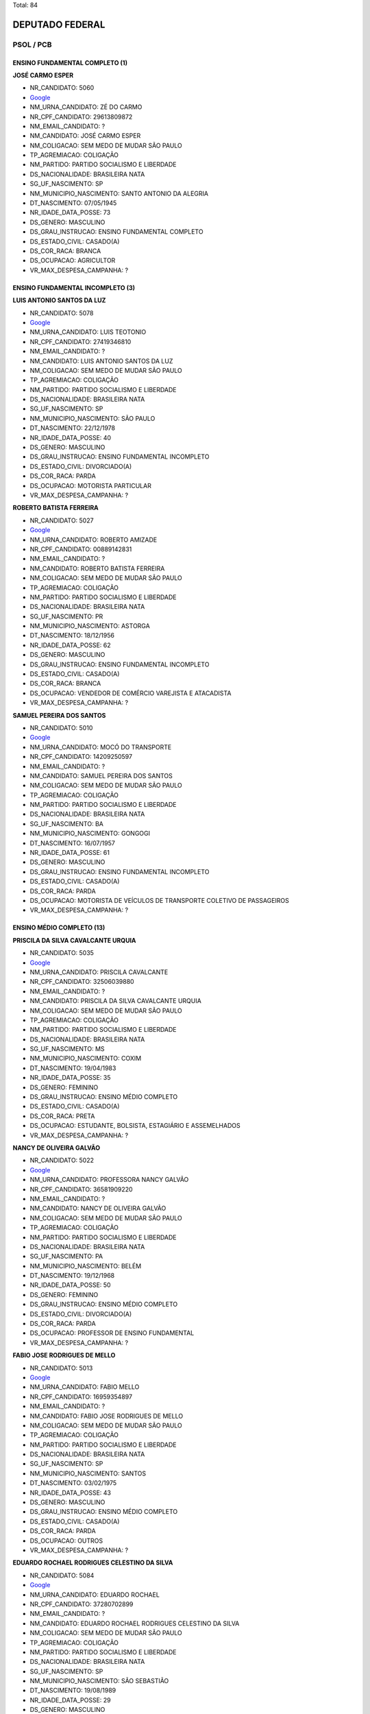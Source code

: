 Total: 84

DEPUTADO FEDERAL
================

PSOL / PCB
----------

ENSINO FUNDAMENTAL COMPLETO (1)
...............................

**JOSÉ CARMO ESPER**

- NR_CANDIDATO: 5060
- `Google <https://www.google.com/search?q=JOSÉ+CARMO+ESPER>`_
- NM_URNA_CANDIDATO: ZÉ DO CARMO
- NR_CPF_CANDIDATO: 29613809872
- NM_EMAIL_CANDIDATO: ?
- NM_CANDIDATO: JOSÉ CARMO ESPER
- NM_COLIGACAO: SEM MEDO DE MUDAR SÃO PAULO
- TP_AGREMIACAO: COLIGAÇÃO
- NM_PARTIDO: PARTIDO SOCIALISMO E LIBERDADE
- DS_NACIONALIDADE: BRASILEIRA NATA
- SG_UF_NASCIMENTO: SP
- NM_MUNICIPIO_NASCIMENTO: SANTO ANTONIO DA ALEGRIA
- DT_NASCIMENTO: 07/05/1945
- NR_IDADE_DATA_POSSE: 73
- DS_GENERO: MASCULINO
- DS_GRAU_INSTRUCAO: ENSINO FUNDAMENTAL COMPLETO
- DS_ESTADO_CIVIL: CASADO(A)
- DS_COR_RACA: BRANCA
- DS_OCUPACAO: AGRICULTOR
- VR_MAX_DESPESA_CAMPANHA: ?


ENSINO FUNDAMENTAL INCOMPLETO (3)
.................................

**LUIS ANTONIO SANTOS DA LUZ**

- NR_CANDIDATO: 5078
- `Google <https://www.google.com/search?q=LUIS+ANTONIO+SANTOS+DA+LUZ>`_
- NM_URNA_CANDIDATO: LUIS TEOTONIO
- NR_CPF_CANDIDATO: 27419346810
- NM_EMAIL_CANDIDATO: ?
- NM_CANDIDATO: LUIS ANTONIO SANTOS DA LUZ
- NM_COLIGACAO: SEM MEDO DE MUDAR SÃO PAULO
- TP_AGREMIACAO: COLIGAÇÃO
- NM_PARTIDO: PARTIDO SOCIALISMO E LIBERDADE
- DS_NACIONALIDADE: BRASILEIRA NATA
- SG_UF_NASCIMENTO: SP
- NM_MUNICIPIO_NASCIMENTO: SÃO PAULO
- DT_NASCIMENTO: 22/12/1978
- NR_IDADE_DATA_POSSE: 40
- DS_GENERO: MASCULINO
- DS_GRAU_INSTRUCAO: ENSINO FUNDAMENTAL INCOMPLETO
- DS_ESTADO_CIVIL: DIVORCIADO(A)
- DS_COR_RACA: PARDA
- DS_OCUPACAO: MOTORISTA PARTICULAR
- VR_MAX_DESPESA_CAMPANHA: ?


**ROBERTO BATISTA FERREIRA**

- NR_CANDIDATO: 5027
- `Google <https://www.google.com/search?q=ROBERTO+BATISTA+FERREIRA>`_
- NM_URNA_CANDIDATO: ROBERTO AMIZADE
- NR_CPF_CANDIDATO: 00889142831
- NM_EMAIL_CANDIDATO: ?
- NM_CANDIDATO: ROBERTO BATISTA FERREIRA
- NM_COLIGACAO: SEM MEDO DE MUDAR SÃO PAULO
- TP_AGREMIACAO: COLIGAÇÃO
- NM_PARTIDO: PARTIDO SOCIALISMO E LIBERDADE
- DS_NACIONALIDADE: BRASILEIRA NATA
- SG_UF_NASCIMENTO: PR
- NM_MUNICIPIO_NASCIMENTO: ASTORGA
- DT_NASCIMENTO: 18/12/1956
- NR_IDADE_DATA_POSSE: 62
- DS_GENERO: MASCULINO
- DS_GRAU_INSTRUCAO: ENSINO FUNDAMENTAL INCOMPLETO
- DS_ESTADO_CIVIL: CASADO(A)
- DS_COR_RACA: BRANCA
- DS_OCUPACAO: VENDEDOR DE COMÉRCIO VAREJISTA E ATACADISTA
- VR_MAX_DESPESA_CAMPANHA: ?


**SAMUEL PEREIRA DOS SANTOS**

- NR_CANDIDATO: 5010
- `Google <https://www.google.com/search?q=SAMUEL+PEREIRA+DOS+SANTOS>`_
- NM_URNA_CANDIDATO: MOCÓ DO TRANSPORTE
- NR_CPF_CANDIDATO: 14209250597
- NM_EMAIL_CANDIDATO: ?
- NM_CANDIDATO: SAMUEL PEREIRA DOS SANTOS
- NM_COLIGACAO: SEM MEDO DE MUDAR SÃO PAULO
- TP_AGREMIACAO: COLIGAÇÃO
- NM_PARTIDO: PARTIDO SOCIALISMO E LIBERDADE
- DS_NACIONALIDADE: BRASILEIRA NATA
- SG_UF_NASCIMENTO: BA
- NM_MUNICIPIO_NASCIMENTO: GONGOGI
- DT_NASCIMENTO: 16/07/1957
- NR_IDADE_DATA_POSSE: 61
- DS_GENERO: MASCULINO
- DS_GRAU_INSTRUCAO: ENSINO FUNDAMENTAL INCOMPLETO
- DS_ESTADO_CIVIL: CASADO(A)
- DS_COR_RACA: PARDA
- DS_OCUPACAO: MOTORISTA DE VEÍCULOS DE TRANSPORTE COLETIVO DE PASSAGEIROS
- VR_MAX_DESPESA_CAMPANHA: ?


ENSINO MÉDIO COMPLETO (13)
..........................

**PRISCILA DA SILVA CAVALCANTE URQUIA**

- NR_CANDIDATO: 5035
- `Google <https://www.google.com/search?q=PRISCILA+DA+SILVA+CAVALCANTE+URQUIA>`_
- NM_URNA_CANDIDATO: PRISCILA CAVALCANTE
- NR_CPF_CANDIDATO: 32506039880
- NM_EMAIL_CANDIDATO: ?
- NM_CANDIDATO: PRISCILA DA SILVA CAVALCANTE URQUIA
- NM_COLIGACAO: SEM MEDO DE MUDAR SÃO PAULO
- TP_AGREMIACAO: COLIGAÇÃO
- NM_PARTIDO: PARTIDO SOCIALISMO E LIBERDADE
- DS_NACIONALIDADE: BRASILEIRA NATA
- SG_UF_NASCIMENTO: MS
- NM_MUNICIPIO_NASCIMENTO: COXIM
- DT_NASCIMENTO: 19/04/1983
- NR_IDADE_DATA_POSSE: 35
- DS_GENERO: FEMININO
- DS_GRAU_INSTRUCAO: ENSINO MÉDIO COMPLETO
- DS_ESTADO_CIVIL: CASADO(A)
- DS_COR_RACA: PRETA
- DS_OCUPACAO: ESTUDANTE, BOLSISTA, ESTAGIÁRIO E ASSEMELHADOS
- VR_MAX_DESPESA_CAMPANHA: ?


**NANCY DE OLIVEIRA GALVÃO**

- NR_CANDIDATO: 5022
- `Google <https://www.google.com/search?q=NANCY+DE+OLIVEIRA+GALVÃO>`_
- NM_URNA_CANDIDATO: PROFESSORA NANCY GALVÃO
- NR_CPF_CANDIDATO: 36581909220
- NM_EMAIL_CANDIDATO: ?
- NM_CANDIDATO: NANCY DE OLIVEIRA GALVÃO
- NM_COLIGACAO: SEM MEDO DE MUDAR SÃO PAULO
- TP_AGREMIACAO: COLIGAÇÃO
- NM_PARTIDO: PARTIDO SOCIALISMO E LIBERDADE
- DS_NACIONALIDADE: BRASILEIRA NATA
- SG_UF_NASCIMENTO: PA
- NM_MUNICIPIO_NASCIMENTO: BELÉM
- DT_NASCIMENTO: 19/12/1968
- NR_IDADE_DATA_POSSE: 50
- DS_GENERO: FEMININO
- DS_GRAU_INSTRUCAO: ENSINO MÉDIO COMPLETO
- DS_ESTADO_CIVIL: DIVORCIADO(A)
- DS_COR_RACA: PARDA
- DS_OCUPACAO: PROFESSOR DE ENSINO FUNDAMENTAL
- VR_MAX_DESPESA_CAMPANHA: ?


**FABIO JOSE RODRIGUES DE MELLO**

- NR_CANDIDATO: 5013
- `Google <https://www.google.com/search?q=FABIO+JOSE+RODRIGUES+DE+MELLO>`_
- NM_URNA_CANDIDATO: FABIO MELLO
- NR_CPF_CANDIDATO: 16959354897
- NM_EMAIL_CANDIDATO: ?
- NM_CANDIDATO: FABIO JOSE RODRIGUES DE MELLO
- NM_COLIGACAO: SEM MEDO DE MUDAR SÃO PAULO
- TP_AGREMIACAO: COLIGAÇÃO
- NM_PARTIDO: PARTIDO SOCIALISMO E LIBERDADE
- DS_NACIONALIDADE: BRASILEIRA NATA
- SG_UF_NASCIMENTO: SP
- NM_MUNICIPIO_NASCIMENTO: SANTOS
- DT_NASCIMENTO: 03/02/1975
- NR_IDADE_DATA_POSSE: 43
- DS_GENERO: MASCULINO
- DS_GRAU_INSTRUCAO: ENSINO MÉDIO COMPLETO
- DS_ESTADO_CIVIL: CASADO(A)
- DS_COR_RACA: PARDA
- DS_OCUPACAO: OUTROS
- VR_MAX_DESPESA_CAMPANHA: ?


**EDUARDO ROCHAEL RODRIGUES CELESTINO DA SILVA**

- NR_CANDIDATO: 5084
- `Google <https://www.google.com/search?q=EDUARDO+ROCHAEL+RODRIGUES+CELESTINO+DA+SILVA>`_
- NM_URNA_CANDIDATO: EDUARDO ROCHAEL
- NR_CPF_CANDIDATO: 37280702899
- NM_EMAIL_CANDIDATO: ?
- NM_CANDIDATO: EDUARDO ROCHAEL RODRIGUES CELESTINO DA SILVA
- NM_COLIGACAO: SEM MEDO DE MUDAR SÃO PAULO
- TP_AGREMIACAO: COLIGAÇÃO
- NM_PARTIDO: PARTIDO SOCIALISMO E LIBERDADE
- DS_NACIONALIDADE: BRASILEIRA NATA
- SG_UF_NASCIMENTO: SP
- NM_MUNICIPIO_NASCIMENTO: SÃO SEBASTIÃO
- DT_NASCIMENTO: 19/08/1989
- NR_IDADE_DATA_POSSE: 29
- DS_GENERO: MASCULINO
- DS_GRAU_INSTRUCAO: ENSINO MÉDIO COMPLETO
- DS_ESTADO_CIVIL: DIVORCIADO(A)
- DS_COR_RACA: PRETA
- DS_OCUPACAO: OUTROS
- VR_MAX_DESPESA_CAMPANHA: ?


**LEONARDO DE OLIVEIRA PASSOS**

- NR_CANDIDATO: 5086
- `Google <https://www.google.com/search?q=LEONARDO+DE+OLIVEIRA+PASSOS>`_
- NM_URNA_CANDIDATO: LEO CANDIDATURA COLETIVA
- NR_CPF_CANDIDATO: 36745882850
- NM_EMAIL_CANDIDATO: ?
- NM_CANDIDATO: LEONARDO DE OLIVEIRA PASSOS
- NM_COLIGACAO: SEM MEDO DE MUDAR SÃO PAULO
- TP_AGREMIACAO: COLIGAÇÃO
- NM_PARTIDO: PARTIDO SOCIALISMO E LIBERDADE
- DS_NACIONALIDADE: BRASILEIRA NATA
- SG_UF_NASCIMENTO: SP
- NM_MUNICIPIO_NASCIMENTO: ADAMANTINA
- DT_NASCIMENTO: 08/06/1995
- NR_IDADE_DATA_POSSE: 23
- DS_GENERO: MASCULINO
- DS_GRAU_INSTRUCAO: ENSINO MÉDIO COMPLETO
- DS_ESTADO_CIVIL: SOLTEIRO(A)
- DS_COR_RACA: PARDA
- DS_OCUPACAO: ESTUDANTE, BOLSISTA, ESTAGIÁRIO E ASSEMELHADOS
- VR_MAX_DESPESA_CAMPANHA: ?


**JOÃO LIRA DA SILVA**

- NR_CANDIDATO: 5085
- `Google <https://www.google.com/search?q=JOÃO+LIRA+DA+SILVA>`_
- NM_URNA_CANDIDATO: JOÃO LIRA
- NR_CPF_CANDIDATO: 27432528802
- NM_EMAIL_CANDIDATO: ?
- NM_CANDIDATO: JOÃO LIRA DA SILVA
- NM_COLIGACAO: SEM MEDO DE MUDAR SÃO PAULO
- TP_AGREMIACAO: COLIGAÇÃO
- NM_PARTIDO: PARTIDO SOCIALISMO E LIBERDADE
- DS_NACIONALIDADE: BRASILEIRA NATA
- SG_UF_NASCIMENTO: SP
- NM_MUNICIPIO_NASCIMENTO: SÃO PAULO
- DT_NASCIMENTO: 27/06/1978
- NR_IDADE_DATA_POSSE: 40
- DS_GENERO: MASCULINO
- DS_GRAU_INSTRUCAO: ENSINO MÉDIO COMPLETO
- DS_ESTADO_CIVIL: SOLTEIRO(A)
- DS_COR_RACA: INDÍGENA
- DS_OCUPACAO: PROFESSOR DE ENSINO MÉDIO
- VR_MAX_DESPESA_CAMPANHA: ?


**WELLINGTON LUIZ CABRAL**

- NR_CANDIDATO: 5011
- `Google <https://www.google.com/search?q=WELLINGTON+LUIZ+CABRAL>`_
- NM_URNA_CANDIDATO: CABRAL DOS QUÍMICOS
- NR_CPF_CANDIDATO: 04239409888
- NM_EMAIL_CANDIDATO: ?
- NM_CANDIDATO: WELLINGTON LUIZ CABRAL
- NM_COLIGACAO: SEM MEDO DE MUDAR SÃO PAULO
- TP_AGREMIACAO: COLIGAÇÃO
- NM_PARTIDO: PARTIDO SOCIALISMO E LIBERDADE
- DS_NACIONALIDADE: BRASILEIRA NATA
- SG_UF_NASCIMENTO: SP
- NM_MUNICIPIO_NASCIMENTO: TAUBATÉ
- DT_NASCIMENTO: 28/10/1963
- NR_IDADE_DATA_POSSE: 55
- DS_GENERO: MASCULINO
- DS_GRAU_INSTRUCAO: ENSINO MÉDIO COMPLETO
- DS_ESTADO_CIVIL: DIVORCIADO(A)
- DS_COR_RACA: BRANCA
- DS_OCUPACAO: QUÍMICO
- VR_MAX_DESPESA_CAMPANHA: ?


**RENATA DE MORAIS PESSOA**

- NR_CANDIDATO: 5002
- `Google <https://www.google.com/search?q=RENATA+DE+MORAIS+PESSOA>`_
- NM_URNA_CANDIDATO: RENATA PERON
- NR_CPF_CANDIDATO: 89685261504
- NM_EMAIL_CANDIDATO: ?
- NM_CANDIDATO: RENATA DE MORAIS PESSOA
- NM_COLIGACAO: SEM MEDO DE MUDAR SÃO PAULO
- TP_AGREMIACAO: COLIGAÇÃO
- NM_PARTIDO: PARTIDO SOCIALISMO E LIBERDADE
- DS_NACIONALIDADE: BRASILEIRA NATA
- SG_UF_NASCIMENTO: PB
- NM_MUNICIPIO_NASCIMENTO: JOÃO PESSOA
- DT_NASCIMENTO: 17/02/1977
- NR_IDADE_DATA_POSSE: 41
- DS_GENERO: FEMININO
- DS_GRAU_INSTRUCAO: ENSINO MÉDIO COMPLETO
- DS_ESTADO_CIVIL: SOLTEIRO(A)
- DS_COR_RACA: PARDA
- DS_OCUPACAO: RECEPCIONISTA
- VR_MAX_DESPESA_CAMPANHA: ?


**TADEU ARQUIMEDES RIBEIRO DE OLIVEIRA**

- NR_CANDIDATO: 5056
- `Google <https://www.google.com/search?q=TADEU+ARQUIMEDES+RIBEIRO+DE+OLIVEIRA>`_
- NM_URNA_CANDIDATO: ARQUIMEDES LAGOINHA
- NR_CPF_CANDIDATO: 32264211822
- NM_EMAIL_CANDIDATO: ?
- NM_CANDIDATO: TADEU ARQUIMEDES RIBEIRO DE OLIVEIRA
- NM_COLIGACAO: SEM MEDO DE MUDAR SÃO PAULO
- TP_AGREMIACAO: COLIGAÇÃO
- NM_PARTIDO: PARTIDO SOCIALISMO E LIBERDADE
- DS_NACIONALIDADE: BRASILEIRA NATA
- SG_UF_NASCIMENTO: SP
- NM_MUNICIPIO_NASCIMENTO: GUARATINGUETÁ
- DT_NASCIMENTO: 30/04/1985
- NR_IDADE_DATA_POSSE: 33
- DS_GENERO: MASCULINO
- DS_GRAU_INSTRUCAO: ENSINO MÉDIO COMPLETO
- DS_ESTADO_CIVIL: CASADO(A)
- DS_COR_RACA: PARDA
- DS_OCUPACAO: OUTROS
- VR_MAX_DESPESA_CAMPANHA: ?


**ADERITO CÁSSIO DE ASSIS DUTRA**

- NR_CANDIDATO: 5080
- `Google <https://www.google.com/search?q=ADERITO+CÁSSIO+DE+ASSIS+DUTRA>`_
- NM_URNA_CANDIDATO: ADERITO DUTRA
- NR_CPF_CANDIDATO: 94379327868
- NM_EMAIL_CANDIDATO: ?
- NM_CANDIDATO: ADERITO CÁSSIO DE ASSIS DUTRA
- NM_COLIGACAO: SEM MEDO DE MUDAR SÃO PAULO
- TP_AGREMIACAO: COLIGAÇÃO
- NM_PARTIDO: PARTIDO SOCIALISMO E LIBERDADE
- DS_NACIONALIDADE: BRASILEIRA NATA
- SG_UF_NASCIMENTO: MG
- NM_MUNICIPIO_NASCIMENTO: ENGENHEIRO CALDAS
- DT_NASCIMENTO: 31/07/1958
- NR_IDADE_DATA_POSSE: 60
- DS_GENERO: MASCULINO
- DS_GRAU_INSTRUCAO: ENSINO MÉDIO COMPLETO
- DS_ESTADO_CIVIL: DIVORCIADO(A)
- DS_COR_RACA: BRANCA
- DS_OCUPACAO: COMERCIANTE
- VR_MAX_DESPESA_CAMPANHA: ?


**SILVIO JOSÉ DE SOUZA FILHO**

- NR_CANDIDATO: 5081
- `Google <https://www.google.com/search?q=SILVIO+JOSÉ+DE+SOUZA+FILHO>`_
- NM_URNA_CANDIDATO: SILVIO SOUZA
- NR_CPF_CANDIDATO: 18555725836
- NM_EMAIL_CANDIDATO: ?
- NM_CANDIDATO: SILVIO JOSÉ DE SOUZA FILHO
- NM_COLIGACAO: SEM MEDO DE MUDAR SÃO PAULO
- TP_AGREMIACAO: COLIGAÇÃO
- NM_PARTIDO: PARTIDO SOCIALISMO E LIBERDADE
- DS_NACIONALIDADE: BRASILEIRA NATA
- SG_UF_NASCIMENTO: MG
- NM_MUNICIPIO_NASCIMENTO: SANTO ANTONIO DOJACINTO
- DT_NASCIMENTO: 29/03/1971
- NR_IDADE_DATA_POSSE: 47
- DS_GENERO: MASCULINO
- DS_GRAU_INSTRUCAO: ENSINO MÉDIO COMPLETO
- DS_ESTADO_CIVIL: CASADO(A)
- DS_COR_RACA: BRANCA
- DS_OCUPACAO: OUTROS
- VR_MAX_DESPESA_CAMPANHA: ?


**JAIR PIZORUSSO**

- NR_CANDIDATO: 5077
- `Google <https://www.google.com/search?q=JAIR+PIZORUSSO>`_
- NM_URNA_CANDIDATO: DULIM DA VAN
- NR_CPF_CANDIDATO: 00580958884
- NM_EMAIL_CANDIDATO: ?
- NM_CANDIDATO: JAIR PIZORUSSO
- NM_COLIGACAO: SEM MEDO DE MUDAR SÃO PAULO
- TP_AGREMIACAO: COLIGAÇÃO
- NM_PARTIDO: PARTIDO SOCIALISMO E LIBERDADE
- DS_NACIONALIDADE: BRASILEIRA NATA
- SG_UF_NASCIMENTO: SP
- NM_MUNICIPIO_NASCIMENTO: JARDINÓPOLIS
- DT_NASCIMENTO: 03/05/1956
- NR_IDADE_DATA_POSSE: 62
- DS_GENERO: MASCULINO
- DS_GRAU_INSTRUCAO: ENSINO MÉDIO COMPLETO
- DS_ESTADO_CIVIL: DIVORCIADO(A)
- DS_COR_RACA: BRANCA
- DS_OCUPACAO: MOTORISTA DE VEÍCULOS DE TRANSPORTE COLETIVO DE PASSAGEIROS
- VR_MAX_DESPESA_CAMPANHA: ?


**LUIZ CARLOS PEDROSO**

- NR_CANDIDATO: 5023
- `Google <https://www.google.com/search?q=LUIZ+CARLOS+PEDROSO>`_
- NM_URNA_CANDIDATO: PEDROSO
- NR_CPF_CANDIDATO: 04610198843
- NM_EMAIL_CANDIDATO: ?
- NM_CANDIDATO: LUIZ CARLOS PEDROSO
- NM_COLIGACAO: SEM MEDO DE MUDAR SÃO PAULO
- TP_AGREMIACAO: COLIGAÇÃO
- NM_PARTIDO: PARTIDO SOCIALISMO E LIBERDADE
- DS_NACIONALIDADE: BRASILEIRA NATA
- SG_UF_NASCIMENTO: SP
- NM_MUNICIPIO_NASCIMENTO: SÃO PAULO
- DT_NASCIMENTO: 18/03/1960
- NR_IDADE_DATA_POSSE: 58
- DS_GENERO: MASCULINO
- DS_GRAU_INSTRUCAO: ENSINO MÉDIO COMPLETO
- DS_ESTADO_CIVIL: CASADO(A)
- DS_COR_RACA: BRANCA
- DS_OCUPACAO: TRABALHADOR DE CONSTRUÇÃO CIVIL
- VR_MAX_DESPESA_CAMPANHA: ?


ENSINO MÉDIO INCOMPLETO (3)
...........................

**SEBASTIÃO CARLOS DE OLIVEIRA**

- NR_CANDIDATO: 5098
- `Google <https://www.google.com/search?q=SEBASTIÃO+CARLOS+DE+OLIVEIRA>`_
- NM_URNA_CANDIDATO: BARBA PINTOR
- NR_CPF_CANDIDATO: 75301687891
- NM_EMAIL_CANDIDATO: ?
- NM_CANDIDATO: SEBASTIÃO CARLOS DE OLIVEIRA
- NM_COLIGACAO: SEM MEDO DE MUDAR SÃO PAULO
- TP_AGREMIACAO: COLIGAÇÃO
- NM_PARTIDO: PARTIDO SOCIALISMO E LIBERDADE
- DS_NACIONALIDADE: BRASILEIRA NATA
- SG_UF_NASCIMENTO: SP
- NM_MUNICIPIO_NASCIMENTO: GUAREÍ
- DT_NASCIMENTO: 11/05/1955
- NR_IDADE_DATA_POSSE: 63
- DS_GENERO: MASCULINO
- DS_GRAU_INSTRUCAO: ENSINO MÉDIO INCOMPLETO
- DS_ESTADO_CIVIL: CASADO(A)
- DS_COR_RACA: BRANCA
- DS_OCUPACAO: OUTROS
- VR_MAX_DESPESA_CAMPANHA: ?


**MARCELO CORREA NEVES**

- NR_CANDIDATO: 5032
- `Google <https://www.google.com/search?q=MARCELO+CORREA+NEVES>`_
- NM_URNA_CANDIDATO: MARCELO CORREA
- NR_CPF_CANDIDATO: 32036072801
- NM_EMAIL_CANDIDATO: ?
- NM_CANDIDATO: MARCELO CORREA NEVES
- NM_COLIGACAO: SEM MEDO DE MUDAR SÃO PAULO
- TP_AGREMIACAO: COLIGAÇÃO
- NM_PARTIDO: PARTIDO SOCIALISMO E LIBERDADE
- DS_NACIONALIDADE: BRASILEIRA NATA
- SG_UF_NASCIMENTO: SP
- NM_MUNICIPIO_NASCIMENTO: CAMPINAS
- DT_NASCIMENTO: 06/10/1983
- NR_IDADE_DATA_POSSE: 35
- DS_GENERO: MASCULINO
- DS_GRAU_INSTRUCAO: ENSINO MÉDIO INCOMPLETO
- DS_ESTADO_CIVIL: CASADO(A)
- DS_COR_RACA: BRANCA
- DS_OCUPACAO: OUTROS
- VR_MAX_DESPESA_CAMPANHA: ?


**CRISTIANE DE JESUS**

- NR_CANDIDATO: 5033
- `Google <https://www.google.com/search?q=CRISTIANE+DE+JESUS>`_
- NM_URNA_CANDIDATO: TITA DO CAPÃO
- NR_CPF_CANDIDATO: 34975095823
- NM_EMAIL_CANDIDATO: ?
- NM_CANDIDATO: CRISTIANE DE JESUS
- NM_COLIGACAO: SEM MEDO DE MUDAR SÃO PAULO
- TP_AGREMIACAO: COLIGAÇÃO
- NM_PARTIDO: PARTIDO SOCIALISMO E LIBERDADE
- DS_NACIONALIDADE: BRASILEIRA NATA
- SG_UF_NASCIMENTO: SP
- NM_MUNICIPIO_NASCIMENTO: SÃO PAULO
- DT_NASCIMENTO: 18/01/1983
- NR_IDADE_DATA_POSSE: 36
- DS_GENERO: FEMININO
- DS_GRAU_INSTRUCAO: ENSINO MÉDIO INCOMPLETO
- DS_ESTADO_CIVIL: SOLTEIRO(A)
- DS_COR_RACA: PARDA
- DS_OCUPACAO: BANCÁRIO E ECONOMIÁRIO
- VR_MAX_DESPESA_CAMPANHA: ?


SUPERIOR COMPLETO (54)
......................

**MERCEDES LIMA**

- NR_CANDIDATO: 2100
- `Google <https://www.google.com/search?q=MERCEDES+LIMA>`_
- NM_URNA_CANDIDATO: MERCEDES LIMA
- NR_CPF_CANDIDATO: 53611748820
- NM_EMAIL_CANDIDATO: ?
- NM_CANDIDATO: MERCEDES LIMA
- NM_COLIGACAO: SEM MEDO DE MUDAR SÃO PAULO
- TP_AGREMIACAO: COLIGAÇÃO
- NM_PARTIDO: PARTIDO COMUNISTA BRASILEIRO
- DS_NACIONALIDADE: BRASILEIRA NATA
- SG_UF_NASCIMENTO: SP
- NM_MUNICIPIO_NASCIMENTO: PRESIDENTE PRUDENTE
- DT_NASCIMENTO: 10/09/1945
- NR_IDADE_DATA_POSSE: 73
- DS_GENERO: FEMININO
- DS_GRAU_INSTRUCAO: SUPERIOR COMPLETO
- DS_ESTADO_CIVIL: DIVORCIADO(A)
- DS_COR_RACA: BRANCA
- DS_OCUPACAO: APOSENTADO (EXCETO SERVIDOR PÚBLICO)
- VR_MAX_DESPESA_CAMPANHA: ?


**JUPIRA MANOEL SOBRINHO**

- NR_CANDIDATO: 5034
- `Google <https://www.google.com/search?q=JUPIRA+MANOEL+SOBRINHO>`_
- NM_URNA_CANDIDATO: JUPIRA TERENA
- NR_CPF_CANDIDATO: 20577346172
- NM_EMAIL_CANDIDATO: ?
- NM_CANDIDATO: JUPIRA MANOEL SOBRINHO
- NM_COLIGACAO: SEM MEDO DE MUDAR SÃO PAULO
- TP_AGREMIACAO: COLIGAÇÃO
- NM_PARTIDO: PARTIDO SOCIALISMO E LIBERDADE
- DS_NACIONALIDADE: BRASILEIRA NATA
- SG_UF_NASCIMENTO: SP
- NM_MUNICIPIO_NASCIMENTO: ARAÇATUBA
- DT_NASCIMENTO: 30/08/1959
- NR_IDADE_DATA_POSSE: 59
- DS_GENERO: FEMININO
- DS_GRAU_INSTRUCAO: SUPERIOR COMPLETO
- DS_ESTADO_CIVIL: SOLTEIRO(A)
- DS_COR_RACA: INDÍGENA
- DS_OCUPACAO: OUTROS
- VR_MAX_DESPESA_CAMPANHA: ?


**PAULO CESAR MARTIMIANO**

- NR_CANDIDATO: 5096
- `Google <https://www.google.com/search?q=PAULO+CESAR+MARTIMIANO>`_
- NM_URNA_CANDIDATO: PROFESSOR PC
- NR_CPF_CANDIDATO: 36358744852
- NM_EMAIL_CANDIDATO: ?
- NM_CANDIDATO: PAULO CESAR MARTIMIANO
- NM_COLIGACAO: SEM MEDO DE MUDAR SÃO PAULO
- TP_AGREMIACAO: COLIGAÇÃO
- NM_PARTIDO: PARTIDO SOCIALISMO E LIBERDADE
- DS_NACIONALIDADE: BRASILEIRA NATA
- SG_UF_NASCIMENTO: SP
- NM_MUNICIPIO_NASCIMENTO: ITÁPOLIS
- DT_NASCIMENTO: 18/04/1988
- NR_IDADE_DATA_POSSE: 30
- DS_GENERO: MASCULINO
- DS_GRAU_INSTRUCAO: SUPERIOR COMPLETO
- DS_ESTADO_CIVIL: SOLTEIRO(A)
- DS_COR_RACA: BRANCA
- DS_OCUPACAO: PROFESSOR DE ENSINO FUNDAMENTAL
- VR_MAX_DESPESA_CAMPANHA: ?


**FELIPE BRILHANTE MAROPO**

- NR_CANDIDATO: 5040
- `Google <https://www.google.com/search?q=FELIPE+BRILHANTE+MAROPO>`_
- NM_URNA_CANDIDATO: FELIPE MAROPO
- NR_CPF_CANDIDATO: 40752722816
- NM_EMAIL_CANDIDATO: ?
- NM_CANDIDATO: FELIPE BRILHANTE MAROPO
- NM_COLIGACAO: SEM MEDO DE MUDAR SÃO PAULO
- TP_AGREMIACAO: COLIGAÇÃO
- NM_PARTIDO: PARTIDO SOCIALISMO E LIBERDADE
- DS_NACIONALIDADE: BRASILEIRA NATA
- SG_UF_NASCIMENTO: SP
- NM_MUNICIPIO_NASCIMENTO: INDAIATUBA
- DT_NASCIMENTO: 17/08/1992
- NR_IDADE_DATA_POSSE: 26
- DS_GENERO: MASCULINO
- DS_GRAU_INSTRUCAO: SUPERIOR COMPLETO
- DS_ESTADO_CIVIL: SOLTEIRO(A)
- DS_COR_RACA: BRANCA
- DS_OCUPACAO: PROFESSOR DE ENSINO MÉDIO
- VR_MAX_DESPESA_CAMPANHA: ?


**IVAN CANOLETTO RODRIGUES**

- NR_CANDIDATO: 5007
- `Google <https://www.google.com/search?q=IVAN+CANOLETTO+RODRIGUES>`_
- NM_URNA_CANDIDATO: IVAN CANOLETTO
- NR_CPF_CANDIDATO: 36505339876
- NM_EMAIL_CANDIDATO: ?
- NM_CANDIDATO: IVAN CANOLETTO RODRIGUES
- NM_COLIGACAO: SEM MEDO DE MUDAR SÃO PAULO
- TP_AGREMIACAO: COLIGAÇÃO
- NM_PARTIDO: PARTIDO SOCIALISMO E LIBERDADE
- DS_NACIONALIDADE: BRASILEIRA NATA
- SG_UF_NASCIMENTO: SP
- NM_MUNICIPIO_NASCIMENTO: SÃO PAULO
- DT_NASCIMENTO: 07/09/1985
- NR_IDADE_DATA_POSSE: 33
- DS_GENERO: MASCULINO
- DS_GRAU_INSTRUCAO: SUPERIOR COMPLETO
- DS_ESTADO_CIVIL: SOLTEIRO(A)
- DS_COR_RACA: BRANCA
- DS_OCUPACAO: PROFESSOR DE ENSINO FUNDAMENTAL
- VR_MAX_DESPESA_CAMPANHA: ?


**VIRGINIA MARIA BALDAN FERREIRA**

- NR_CANDIDATO: 5015
- `Google <https://www.google.com/search?q=VIRGINIA+MARIA+BALDAN+FERREIRA>`_
- NM_URNA_CANDIDATO: VIRGINIA BALDAN
- NR_CPF_CANDIDATO: 10022294805
- NM_EMAIL_CANDIDATO: ?
- NM_CANDIDATO: VIRGINIA MARIA BALDAN FERREIRA
- NM_COLIGACAO: SEM MEDO DE MUDAR SÃO PAULO
- TP_AGREMIACAO: COLIGAÇÃO
- NM_PARTIDO: PARTIDO SOCIALISMO E LIBERDADE
- DS_NACIONALIDADE: BRASILEIRA NATA
- SG_UF_NASCIMENTO: SP
- NM_MUNICIPIO_NASCIMENTO: SÃO PAULO
- DT_NASCIMENTO: 06/05/1961
- NR_IDADE_DATA_POSSE: 57
- DS_GENERO: FEMININO
- DS_GRAU_INSTRUCAO: SUPERIOR COMPLETO
- DS_ESTADO_CIVIL: CASADO(A)
- DS_COR_RACA: BRANCA
- DS_OCUPACAO: PROFESSOR DE ENSINO FUNDAMENTAL
- VR_MAX_DESPESA_CAMPANHA: ?


**LIVIA DE SALVI LAZANEO**

- NR_CANDIDATO: 5019
- `Google <https://www.google.com/search?q=LIVIA+DE+SALVI+LAZANEO>`_
- NM_URNA_CANDIDATO: LÍVIA LAZANEO
- NR_CPF_CANDIDATO: 33205301862
- NM_EMAIL_CANDIDATO: ?
- NM_CANDIDATO: LIVIA DE SALVI LAZANEO
- NM_COLIGACAO: SEM MEDO DE MUDAR SÃO PAULO
- TP_AGREMIACAO: COLIGAÇÃO
- NM_PARTIDO: PARTIDO SOCIALISMO E LIBERDADE
- DS_NACIONALIDADE: BRASILEIRA NATA
- SG_UF_NASCIMENTO: SP
- NM_MUNICIPIO_NASCIMENTO: LIMEIRA
- DT_NASCIMENTO: 10/04/1984
- NR_IDADE_DATA_POSSE: 34
- DS_GENERO: FEMININO
- DS_GRAU_INSTRUCAO: SUPERIOR COMPLETO
- DS_ESTADO_CIVIL: SOLTEIRO(A)
- DS_COR_RACA: BRANCA
- DS_OCUPACAO: ARQUITETO
- VR_MAX_DESPESA_CAMPANHA: ?


**JOSÉ EDUARDO OLIVEIRA**

- NR_CANDIDATO: 5066
- `Google <https://www.google.com/search?q=JOSÉ+EDUARDO+OLIVEIRA>`_
- NM_URNA_CANDIDATO: JOSÉ EDUARDO VERMELHO
- NR_CPF_CANDIDATO: 07880450831
- NM_EMAIL_CANDIDATO: ?
- NM_CANDIDATO: JOSÉ EDUARDO OLIVEIRA
- NM_COLIGACAO: SEM MEDO DE MUDAR SÃO PAULO
- TP_AGREMIACAO: COLIGAÇÃO
- NM_PARTIDO: PARTIDO SOCIALISMO E LIBERDADE
- DS_NACIONALIDADE: BRASILEIRA NATA
- SG_UF_NASCIMENTO: SP
- NM_MUNICIPIO_NASCIMENTO: RIO CLARO
- DT_NASCIMENTO: 15/07/1966
- NR_IDADE_DATA_POSSE: 52
- DS_GENERO: MASCULINO
- DS_GRAU_INSTRUCAO: SUPERIOR COMPLETO
- DS_ESTADO_CIVIL: CASADO(A)
- DS_COR_RACA: BRANCA
- DS_OCUPACAO: PROFESSOR DE ENSINO MÉDIO
- VR_MAX_DESPESA_CAMPANHA: ?


**VERA LUCIA STEFANOV**

- NR_CANDIDATO: 5012
- `Google <https://www.google.com/search?q=VERA+LUCIA+STEFANOV>`_
- NM_URNA_CANDIDATO: VERA STEFANOV
- NR_CPF_CANDIDATO: 56097352891
- NM_EMAIL_CANDIDATO: ?
- NM_CANDIDATO: VERA LUCIA STEFANOV
- NM_COLIGACAO: SEM MEDO DE MUDAR SÃO PAULO
- TP_AGREMIACAO: COLIGAÇÃO
- NM_PARTIDO: PARTIDO SOCIALISMO E LIBERDADE
- DS_NACIONALIDADE: BRASILEIRA NATA
- SG_UF_NASCIMENTO: SP
- NM_MUNICIPIO_NASCIMENTO: SÃO PAULO
- DT_NASCIMENTO: 07/07/1952
- NR_IDADE_DATA_POSSE: 66
- DS_GENERO: FEMININO
- DS_GRAU_INSTRUCAO: SUPERIOR COMPLETO
- DS_ESTADO_CIVIL: SOLTEIRO(A)
- DS_COR_RACA: BRANCA
- DS_OCUPACAO: OUTROS
- VR_MAX_DESPESA_CAMPANHA: ?


**ALMIR VALENTE FELITTE**

- NR_CANDIDATO: 5095
- `Google <https://www.google.com/search?q=ALMIR+VALENTE+FELITTE>`_
- NM_URNA_CANDIDATO: ALMIR FELITTE
- NR_CPF_CANDIDATO: 40857274864
- NM_EMAIL_CANDIDATO: ?
- NM_CANDIDATO: ALMIR VALENTE FELITTE
- NM_COLIGACAO: SEM MEDO DE MUDAR SÃO PAULO
- TP_AGREMIACAO: COLIGAÇÃO
- NM_PARTIDO: PARTIDO SOCIALISMO E LIBERDADE
- DS_NACIONALIDADE: BRASILEIRA NATA
- SG_UF_NASCIMENTO: SP
- NM_MUNICIPIO_NASCIMENTO: SÃO PAULO
- DT_NASCIMENTO: 17/07/1990
- NR_IDADE_DATA_POSSE: 28
- DS_GENERO: MASCULINO
- DS_GRAU_INSTRUCAO: SUPERIOR COMPLETO
- DS_ESTADO_CIVIL: SOLTEIRO(A)
- DS_COR_RACA: BRANCA
- DS_OCUPACAO: ADVOGADO
- VR_MAX_DESPESA_CAMPANHA: ?


**RENAN DIAS OLIVEIRA**

- NR_CANDIDATO: 5028
- `Google <https://www.google.com/search?q=RENAN+DIAS+OLIVEIRA>`_
- NM_URNA_CANDIDATO: RENAN OLIVEIRA
- NR_CPF_CANDIDATO: 32777862850
- NM_EMAIL_CANDIDATO: ?
- NM_CANDIDATO: RENAN DIAS OLIVEIRA
- NM_COLIGACAO: SEM MEDO DE MUDAR SÃO PAULO
- TP_AGREMIACAO: COLIGAÇÃO
- NM_PARTIDO: PARTIDO SOCIALISMO E LIBERDADE
- DS_NACIONALIDADE: BRASILEIRA NATA
- SG_UF_NASCIMENTO: SP
- NM_MUNICIPIO_NASCIMENTO: BRAGANÇA PAULISTA
- DT_NASCIMENTO: 28/04/1986
- NR_IDADE_DATA_POSSE: 32
- DS_GENERO: MASCULINO
- DS_GRAU_INSTRUCAO: SUPERIOR COMPLETO
- DS_ESTADO_CIVIL: SOLTEIRO(A)
- DS_COR_RACA: BRANCA
- DS_OCUPACAO: PROFESSOR DE ENSINO SUPERIOR
- VR_MAX_DESPESA_CAMPANHA: ?


**JUVENTINA DE JESUS SILVA CAMARGO**

- NR_CANDIDATO: 5058
- `Google <https://www.google.com/search?q=JUVENTINA+DE+JESUS+SILVA+CAMARGO>`_
- NM_URNA_CANDIDATO: JU DA ENFERMAGEM
- NR_CPF_CANDIDATO: 07392721879
- NM_EMAIL_CANDIDATO: ?
- NM_CANDIDATO: JUVENTINA DE JESUS SILVA CAMARGO
- NM_COLIGACAO: SEM MEDO DE MUDAR SÃO PAULO
- TP_AGREMIACAO: COLIGAÇÃO
- NM_PARTIDO: PARTIDO SOCIALISMO E LIBERDADE
- DS_NACIONALIDADE: BRASILEIRA NATA
- SG_UF_NASCIMENTO: PR
- NM_MUNICIPIO_NASCIMENTO: BARRA DO JACARÉ
- DT_NASCIMENTO: 29/07/1958
- NR_IDADE_DATA_POSSE: 60
- DS_GENERO: FEMININO
- DS_GRAU_INSTRUCAO: SUPERIOR COMPLETO
- DS_ESTADO_CIVIL: VIÚVO(A)
- DS_COR_RACA: PRETA
- DS_OCUPACAO: TÉCNICO DE ENFERMAGEM E ASSEMELHADOS (EXCETO ENFERMEIRO)
- VR_MAX_DESPESA_CAMPANHA: ?


**FERNANDO BORGES CORREIA FILHO**

- NR_CANDIDATO: 5016
- `Google <https://www.google.com/search?q=FERNANDO+BORGES+CORREIA+FILHO>`_
- NM_URNA_CANDIDATO: PROFESSOR FERNANDO BORGES
- NR_CPF_CANDIDATO: 15945652873
- NM_EMAIL_CANDIDATO: ?
- NM_CANDIDATO: FERNANDO BORGES CORREIA FILHO
- NM_COLIGACAO: SEM MEDO DE MUDAR SÃO PAULO
- TP_AGREMIACAO: COLIGAÇÃO
- NM_PARTIDO: PARTIDO SOCIALISMO E LIBERDADE
- DS_NACIONALIDADE: BRASILEIRA NATA
- SG_UF_NASCIMENTO: SP
- NM_MUNICIPIO_NASCIMENTO: LORENA
- DT_NASCIMENTO: 19/03/1969
- NR_IDADE_DATA_POSSE: 49
- DS_GENERO: MASCULINO
- DS_GRAU_INSTRUCAO: SUPERIOR COMPLETO
- DS_ESTADO_CIVIL: SOLTEIRO(A)
- DS_COR_RACA: BRANCA
- DS_OCUPACAO: PROFESSOR DE ENSINO MÉDIO
- VR_MAX_DESPESA_CAMPANHA: ?


**JOÃO PAULO MARQUEZINI MACHADO**

- NR_CANDIDATO: 5026
- `Google <https://www.google.com/search?q=JOÃO+PAULO+MARQUEZINI+MACHADO>`_
- NM_URNA_CANDIDATO: JOÃO MARQUEZINI
- NR_CPF_CANDIDATO: 35842447819
- NM_EMAIL_CANDIDATO: ?
- NM_CANDIDATO: JOÃO PAULO MARQUEZINI MACHADO
- NM_COLIGACAO: SEM MEDO DE MUDAR SÃO PAULO
- TP_AGREMIACAO: COLIGAÇÃO
- NM_PARTIDO: PARTIDO SOCIALISMO E LIBERDADE
- DS_NACIONALIDADE: BRASILEIRA NATA
- SG_UF_NASCIMENTO: SP
- NM_MUNICIPIO_NASCIMENTO: ITAPIRA
- DT_NASCIMENTO: 21/06/1988
- NR_IDADE_DATA_POSSE: 30
- DS_GENERO: MASCULINO
- DS_GRAU_INSTRUCAO: SUPERIOR COMPLETO
- DS_ESTADO_CIVIL: SOLTEIRO(A)
- DS_COR_RACA: BRANCA
- DS_OCUPACAO: SERVIDOR PÚBLICO ESTADUAL
- VR_MAX_DESPESA_CAMPANHA: ?


**DURVALINA SOARES SILVA**

- NR_CANDIDATO: 5057
- `Google <https://www.google.com/search?q=DURVALINA+SOARES+SILVA>`_
- NM_URNA_CANDIDATO: DURVALINA SOARES
- NR_CPF_CANDIDATO: 03585143806
- NM_EMAIL_CANDIDATO: ?
- NM_CANDIDATO: DURVALINA SOARES SILVA
- NM_COLIGACAO: SEM MEDO DE MUDAR SÃO PAULO
- TP_AGREMIACAO: COLIGAÇÃO
- NM_PARTIDO: PARTIDO SOCIALISMO E LIBERDADE
- DS_NACIONALIDADE: BRASILEIRA NATA
- SG_UF_NASCIMENTO: SP
- NM_MUNICIPIO_NASCIMENTO: SÃO CAETANO DO SUL
- DT_NASCIMENTO: 10/04/1957
- NR_IDADE_DATA_POSSE: 61
- DS_GENERO: FEMININO
- DS_GRAU_INSTRUCAO: SUPERIOR COMPLETO
- DS_ESTADO_CIVIL: DIVORCIADO(A)
- DS_COR_RACA: BRANCA
- DS_OCUPACAO: OUTROS
- VR_MAX_DESPESA_CAMPANHA: ?


**CAIO JULIO CESAR DEZORZI**

- NR_CANDIDATO: 5048
- `Google <https://www.google.com/search?q=CAIO+JULIO+CESAR+DEZORZI>`_
- NM_URNA_CANDIDATO: CAIO DEZORZI
- NR_CPF_CANDIDATO: 22553027800
- NM_EMAIL_CANDIDATO: ?
- NM_CANDIDATO: CAIO JULIO CESAR DEZORZI
- NM_COLIGACAO: SEM MEDO DE MUDAR SÃO PAULO
- TP_AGREMIACAO: COLIGAÇÃO
- NM_PARTIDO: PARTIDO SOCIALISMO E LIBERDADE
- DS_NACIONALIDADE: BRASILEIRA NATA
- SG_UF_NASCIMENTO: SP
- NM_MUNICIPIO_NASCIMENTO: SÃO PAULO
- DT_NASCIMENTO: 14/05/1982
- NR_IDADE_DATA_POSSE: 36
- DS_GENERO: MASCULINO
- DS_GRAU_INSTRUCAO: SUPERIOR COMPLETO
- DS_ESTADO_CIVIL: SOLTEIRO(A)
- DS_COR_RACA: BRANCA
- DS_OCUPACAO: PROFESSOR DE ENSINO MÉDIO
- VR_MAX_DESPESA_CAMPANHA: ?


**RODRIGO PINTO CHIZOLINI**

- NR_CANDIDATO: 5090
- `Google <https://www.google.com/search?q=RODRIGO+PINTO+CHIZOLINI>`_
- NM_URNA_CANDIDATO: RODRIGO CHIZOLINI
- NR_CPF_CANDIDATO: 30155510860
- NM_EMAIL_CANDIDATO: ?
- NM_CANDIDATO: RODRIGO PINTO CHIZOLINI
- NM_COLIGACAO: SEM MEDO DE MUDAR SÃO PAULO
- TP_AGREMIACAO: COLIGAÇÃO
- NM_PARTIDO: PARTIDO SOCIALISMO E LIBERDADE
- DS_NACIONALIDADE: BRASILEIRA NATA
- SG_UF_NASCIMENTO: SP
- NM_MUNICIPIO_NASCIMENTO: SOROCABA
- DT_NASCIMENTO: 31/07/1980
- NR_IDADE_DATA_POSSE: 38
- DS_GENERO: MASCULINO
- DS_GRAU_INSTRUCAO: SUPERIOR COMPLETO
- DS_ESTADO_CIVIL: CASADO(A)
- DS_COR_RACA: PARDA
- DS_OCUPACAO: ADVOGADO
- VR_MAX_DESPESA_CAMPANHA: ?


**MURILO VASQUES CARMINATI AMATI**

- NR_CANDIDATO: 5017
- `Google <https://www.google.com/search?q=MURILO+VASQUES+CARMINATI+AMATI>`_
- NM_URNA_CANDIDATO: MURILO
- NR_CPF_CANDIDATO: 39579449880
- NM_EMAIL_CANDIDATO: ?
- NM_CANDIDATO: MURILO VASQUES CARMINATI AMATI
- NM_COLIGACAO: SEM MEDO DE MUDAR SÃO PAULO
- TP_AGREMIACAO: COLIGAÇÃO
- NM_PARTIDO: PARTIDO SOCIALISMO E LIBERDADE
- DS_NACIONALIDADE: BRASILEIRA NATA
- SG_UF_NASCIMENTO: SP
- NM_MUNICIPIO_NASCIMENTO: OLÍMPIA
- DT_NASCIMENTO: 15/01/1990
- NR_IDADE_DATA_POSSE: 29
- DS_GENERO: MASCULINO
- DS_GRAU_INSTRUCAO: SUPERIOR COMPLETO
- DS_ESTADO_CIVIL: SOLTEIRO(A)
- DS_COR_RACA: PARDA
- DS_OCUPACAO: PROFESSOR DE ENSINO FUNDAMENTAL
- VR_MAX_DESPESA_CAMPANHA: ?


**GLAUCO GIULIANO VICENTIN GOBBI**

- NR_CANDIDATO: 5038
- `Google <https://www.google.com/search?q=GLAUCO+GIULIANO+VICENTIN+GOBBI>`_
- NM_URNA_CANDIDATO: GLAUCO GOBBI
- NR_CPF_CANDIDATO: 36803807800
- NM_EMAIL_CANDIDATO: ?
- NM_CANDIDATO: GLAUCO GIULIANO VICENTIN GOBBI
- NM_COLIGACAO: SEM MEDO DE MUDAR SÃO PAULO
- TP_AGREMIACAO: COLIGAÇÃO
- NM_PARTIDO: PARTIDO SOCIALISMO E LIBERDADE
- DS_NACIONALIDADE: BRASILEIRA NATA
- SG_UF_NASCIMENTO: SP
- NM_MUNICIPIO_NASCIMENTO: JUNDIAÍ
- DT_NASCIMENTO: 18/03/1989
- NR_IDADE_DATA_POSSE: 29
- DS_GENERO: MASCULINO
- DS_GRAU_INSTRUCAO: SUPERIOR COMPLETO
- DS_ESTADO_CIVIL: SOLTEIRO(A)
- DS_COR_RACA: BRANCA
- DS_OCUPACAO: ADVOGADO
- VR_MAX_DESPESA_CAMPANHA: ?


**VITOR JOSÉ SANTOS DE OLIVEIRA**

- NR_CANDIDATO: 5099
- `Google <https://www.google.com/search?q=VITOR+JOSÉ+SANTOS+DE+OLIVEIRA>`_
- NM_URNA_CANDIDATO: VITOR OLIVEIRA
- NR_CPF_CANDIDATO: 23034340842
- NM_EMAIL_CANDIDATO: ?
- NM_CANDIDATO: VITOR JOSÉ SANTOS DE OLIVEIRA
- NM_COLIGACAO: SEM MEDO DE MUDAR SÃO PAULO
- TP_AGREMIACAO: COLIGAÇÃO
- NM_PARTIDO: PARTIDO SOCIALISMO E LIBERDADE
- DS_NACIONALIDADE: BRASILEIRA NATA
- SG_UF_NASCIMENTO: SP
- NM_MUNICIPIO_NASCIMENTO: ITAPETININGA
- DT_NASCIMENTO: 23/05/1990
- NR_IDADE_DATA_POSSE: 28
- DS_GENERO: MASCULINO
- DS_GRAU_INSTRUCAO: SUPERIOR COMPLETO
- DS_ESTADO_CIVIL: CASADO(A)
- DS_COR_RACA: BRANCA
- DS_OCUPACAO: ADMINISTRADOR
- VR_MAX_DESPESA_CAMPANHA: ?


**SAMIA DE SOUZA BOMFIM**

- NR_CANDIDATO: 5000
- `Google <https://www.google.com/search?q=SAMIA+DE+SOUZA+BOMFIM>`_
- NM_URNA_CANDIDATO: SÂMIA BOMFIM
- NR_CPF_CANDIDATO: 39154732867
- NM_EMAIL_CANDIDATO: ?
- NM_CANDIDATO: SAMIA DE SOUZA BOMFIM
- NM_COLIGACAO: SEM MEDO DE MUDAR SÃO PAULO
- TP_AGREMIACAO: COLIGAÇÃO
- NM_PARTIDO: PARTIDO SOCIALISMO E LIBERDADE
- DS_NACIONALIDADE: BRASILEIRA NATA
- SG_UF_NASCIMENTO: SP
- NM_MUNICIPIO_NASCIMENTO: PRESIDENTE PRUDENTE
- DT_NASCIMENTO: 22/08/1989
- NR_IDADE_DATA_POSSE: 29
- DS_GENERO: FEMININO
- DS_GRAU_INSTRUCAO: SUPERIOR COMPLETO
- DS_ESTADO_CIVIL: CASADO(A)
- DS_COR_RACA: BRANCA
- DS_OCUPACAO: OUTROS
- VR_MAX_DESPESA_CAMPANHA: ?


**RAMON FERNANDES FAUSTINO**

- NR_CANDIDATO: 5004
- `Google <https://www.google.com/search?q=RAMON+FERNANDES+FAUSTINO>`_
- NM_URNA_CANDIDATO: RAMON FAUSTNO
- NR_CPF_CANDIDATO: 37019258875
- NM_EMAIL_CANDIDATO: ?
- NM_CANDIDATO: RAMON FERNANDES FAUSTINO
- NM_COLIGACAO: SEM MEDO DE MUDAR SÃO PAULO
- TP_AGREMIACAO: COLIGAÇÃO
- NM_PARTIDO: PARTIDO SOCIALISMO E LIBERDADE
- DS_NACIONALIDADE: BRASILEIRA NATA
- SG_UF_NASCIMENTO: SP
- NM_MUNICIPIO_NASCIMENTO: RIBEIRÃO PRETO
- DT_NASCIMENTO: 04/03/1988
- NR_IDADE_DATA_POSSE: 30
- DS_GENERO: MASCULINO
- DS_GRAU_INSTRUCAO: SUPERIOR COMPLETO
- DS_ESTADO_CIVIL: SOLTEIRO(A)
- DS_COR_RACA: PRETA
- DS_OCUPACAO: PROFESSOR DE ENSINO FUNDAMENTAL
- VR_MAX_DESPESA_CAMPANHA: ?


**CÉLIO ROBERTO TURINO DE MIRANDA**

- NR_CANDIDATO: 5088
- `Google <https://www.google.com/search?q=CÉLIO+ROBERTO+TURINO+DE+MIRANDA>`_
- NM_URNA_CANDIDATO: CÉLIO TURINO
- NR_CPF_CANDIDATO: 03364924805
- NM_EMAIL_CANDIDATO: ?
- NM_CANDIDATO: CÉLIO ROBERTO TURINO DE MIRANDA
- NM_COLIGACAO: SEM MEDO DE MUDAR SÃO PAULO
- TP_AGREMIACAO: COLIGAÇÃO
- NM_PARTIDO: PARTIDO SOCIALISMO E LIBERDADE
- DS_NACIONALIDADE: BRASILEIRA NATA
- SG_UF_NASCIMENTO: SP
- NM_MUNICIPIO_NASCIMENTO: INDAIATUBA
- DT_NASCIMENTO: 12/04/1961
- NR_IDADE_DATA_POSSE: 57
- DS_GENERO: MASCULINO
- DS_GRAU_INSTRUCAO: SUPERIOR COMPLETO
- DS_ESTADO_CIVIL: CASADO(A)
- DS_COR_RACA: BRANCA
- DS_OCUPACAO: SERVIDOR PÚBLICO CIVIL APOSENTADO
- VR_MAX_DESPESA_CAMPANHA: ?


**LUIZA ERUNDINA DE SOUSA**

- NR_CANDIDATO: 5021
- `Google <https://www.google.com/search?q=LUIZA+ERUNDINA+DE+SOUSA>`_
- NM_URNA_CANDIDATO: LUIZA ERUNDINA
- NR_CPF_CANDIDATO: 00480584400
- NM_EMAIL_CANDIDATO: ?
- NM_CANDIDATO: LUIZA ERUNDINA DE SOUSA
- NM_COLIGACAO: SEM MEDO DE MUDAR SÃO PAULO
- TP_AGREMIACAO: COLIGAÇÃO
- NM_PARTIDO: PARTIDO SOCIALISMO E LIBERDADE
- DS_NACIONALIDADE: BRASILEIRA NATA
- SG_UF_NASCIMENTO: PB
- NM_MUNICIPIO_NASCIMENTO: UIRAUNA
- DT_NASCIMENTO: 30/11/1934
- NR_IDADE_DATA_POSSE: 84
- DS_GENERO: FEMININO
- DS_GRAU_INSTRUCAO: SUPERIOR COMPLETO
- DS_ESTADO_CIVIL: SOLTEIRO(A)
- DS_COR_RACA: BRANCA
- DS_OCUPACAO: ASSISTENTE SOCIAL
- VR_MAX_DESPESA_CAMPANHA: ?


**JOSIE SILVESTRE DE MORAIS DA SILVA**

- NR_CANDIDATO: 5025
- `Google <https://www.google.com/search?q=JOSIE+SILVESTRE+DE+MORAIS+DA+SILVA>`_
- NM_URNA_CANDIDATO: PROFESSORA JOSIÊ
- NR_CPF_CANDIDATO: 12153662800
- NM_EMAIL_CANDIDATO: ?
- NM_CANDIDATO: JOSIE SILVESTRE DE MORAIS DA SILVA
- NM_COLIGACAO: SEM MEDO DE MUDAR SÃO PAULO
- TP_AGREMIACAO: COLIGAÇÃO
- NM_PARTIDO: PARTIDO SOCIALISMO E LIBERDADE
- DS_NACIONALIDADE: BRASILEIRA NATA
- SG_UF_NASCIMENTO: SP
- NM_MUNICIPIO_NASCIMENTO: MACAUBAU
- DT_NASCIMENTO: 09/08/1961
- NR_IDADE_DATA_POSSE: 57
- DS_GENERO: FEMININO
- DS_GRAU_INSTRUCAO: SUPERIOR COMPLETO
- DS_ESTADO_CIVIL: CASADO(A)
- DS_COR_RACA: BRANCA
- DS_OCUPACAO: PROFESSOR DE ENSINO MÉDIO
- VR_MAX_DESPESA_CAMPANHA: ?


**DIANA SOUBIHE DE OLIVEIRA**

- NR_CANDIDATO: 5052
- `Google <https://www.google.com/search?q=DIANA+SOUBIHE+DE+OLIVEIRA>`_
- NM_URNA_CANDIDATO: DIANA ASSUNÇÃO
- NR_CPF_CANDIDATO: 33668673888
- NM_EMAIL_CANDIDATO: ?
- NM_CANDIDATO: DIANA SOUBIHE DE OLIVEIRA
- NM_COLIGACAO: SEM MEDO DE MUDAR SÃO PAULO
- TP_AGREMIACAO: COLIGAÇÃO
- NM_PARTIDO: PARTIDO SOCIALISMO E LIBERDADE
- DS_NACIONALIDADE: BRASILEIRA NATA
- SG_UF_NASCIMENTO: SP
- NM_MUNICIPIO_NASCIMENTO: SÃO PAULO
- DT_NASCIMENTO: 14/11/1985
- NR_IDADE_DATA_POSSE: 33
- DS_GENERO: FEMININO
- DS_GRAU_INSTRUCAO: SUPERIOR COMPLETO
- DS_ESTADO_CIVIL: SOLTEIRO(A)
- DS_COR_RACA: BRANCA
- DS_OCUPACAO: OUTROS
- VR_MAX_DESPESA_CAMPANHA: ?


**SIDNEI SILVA DOS SANTOS**

- NR_CANDIDATO: 5089
- `Google <https://www.google.com/search?q=SIDNEI+SILVA+DOS+SANTOS>`_
- NM_URNA_CANDIDATO: SIDNEI SILVA
- NR_CPF_CANDIDATO: 10147726808
- NM_EMAIL_CANDIDATO: ?
- NM_CANDIDATO: SIDNEI SILVA DOS SANTOS
- NM_COLIGACAO: SEM MEDO DE MUDAR SÃO PAULO
- TP_AGREMIACAO: COLIGAÇÃO
- NM_PARTIDO: PARTIDO SOCIALISMO E LIBERDADE
- DS_NACIONALIDADE: BRASILEIRA NATA
- SG_UF_NASCIMENTO: SP
- NM_MUNICIPIO_NASCIMENTO: SÃO PAULO
- DT_NASCIMENTO: 20/06/1966
- NR_IDADE_DATA_POSSE: 52
- DS_GENERO: MASCULINO
- DS_GRAU_INSTRUCAO: SUPERIOR COMPLETO
- DS_ESTADO_CIVIL: SOLTEIRO(A)
- DS_COR_RACA: PRETA
- DS_OCUPACAO: PEDAGOGO
- VR_MAX_DESPESA_CAMPANHA: ?


**ALEXANDRE TORTORELLA MANDL**

- NR_CANDIDATO: 5005
- `Google <https://www.google.com/search?q=ALEXANDRE+TORTORELLA+MANDL>`_
- NM_URNA_CANDIDATO: ALEXANDRE MANDL
- NR_CPF_CANDIDATO: 22201393877
- NM_EMAIL_CANDIDATO: ?
- NM_CANDIDATO: ALEXANDRE TORTORELLA MANDL
- NM_COLIGACAO: SEM MEDO DE MUDAR SÃO PAULO
- TP_AGREMIACAO: COLIGAÇÃO
- NM_PARTIDO: PARTIDO SOCIALISMO E LIBERDADE
- DS_NACIONALIDADE: BRASILEIRA NATA
- SG_UF_NASCIMENTO: SP
- NM_MUNICIPIO_NASCIMENTO: SÃO PAULO
- DT_NASCIMENTO: 19/09/1981
- NR_IDADE_DATA_POSSE: 37
- DS_GENERO: MASCULINO
- DS_GRAU_INSTRUCAO: SUPERIOR COMPLETO
- DS_ESTADO_CIVIL: CASADO(A)
- DS_COR_RACA: BRANCA
- DS_OCUPACAO: ADVOGADO
- VR_MAX_DESPESA_CAMPANHA: ?


**ARIOVALDO HAUCK DA SILVA**

- NR_CANDIDATO: 5003
- `Google <https://www.google.com/search?q=ARIOVALDO+HAUCK+DA+SILVA>`_
- NM_URNA_CANDIDATO: DR ARI HAUCK
- NR_CPF_CANDIDATO: 67395295820
- NM_EMAIL_CANDIDATO: ?
- NM_CANDIDATO: ARIOVALDO HAUCK DA SILVA
- NM_COLIGACAO: SEM MEDO DE MUDAR SÃO PAULO
- TP_AGREMIACAO: COLIGAÇÃO
- NM_PARTIDO: PARTIDO SOCIALISMO E LIBERDADE
- DS_NACIONALIDADE: BRASILEIRA NATA
- SG_UF_NASCIMENTO: SP
- NM_MUNICIPIO_NASCIMENTO: SÃO PAULO
- DT_NASCIMENTO: 29/10/1950
- NR_IDADE_DATA_POSSE: 68
- DS_GENERO: MASCULINO
- DS_GRAU_INSTRUCAO: SUPERIOR COMPLETO
- DS_ESTADO_CIVIL: DIVORCIADO(A)
- DS_COR_RACA: BRANCA
- DS_OCUPACAO: MÉDICO
- VR_MAX_DESPESA_CAMPANHA: ?


**ANDREA WERNER SILVA BONOLI**

- NR_CANDIDATO: 5024
- `Google <https://www.google.com/search?q=ANDREA+WERNER+SILVA+BONOLI>`_
- NM_URNA_CANDIDATO: ANDRÉA WERNER
- NR_CPF_CANDIDATO: 02925684602
- NM_EMAIL_CANDIDATO: ?
- NM_CANDIDATO: ANDREA WERNER SILVA BONOLI
- NM_COLIGACAO: SEM MEDO DE MUDAR SÃO PAULO
- TP_AGREMIACAO: COLIGAÇÃO
- NM_PARTIDO: PARTIDO SOCIALISMO E LIBERDADE
- DS_NACIONALIDADE: BRASILEIRA NATA
- SG_UF_NASCIMENTO: MG
- NM_MUNICIPIO_NASCIMENTO: BELO HORIZONTE
- DT_NASCIMENTO: 30/11/1975
- NR_IDADE_DATA_POSSE: 43
- DS_GENERO: FEMININO
- DS_GRAU_INSTRUCAO: SUPERIOR COMPLETO
- DS_ESTADO_CIVIL: CASADO(A)
- DS_COR_RACA: BRANCA
- DS_OCUPACAO: JORNALISTA E REDATOR
- VR_MAX_DESPESA_CAMPANHA: ?


**FERNANDO TAVARES ARAÚJO DA SILVA**

- NR_CANDIDATO: 5042
- `Google <https://www.google.com/search?q=FERNANDO+TAVARES+ARAÚJO+DA+SILVA>`_
- NM_URNA_CANDIDATO: GANJA COLETIVA
- NR_CPF_CANDIDATO: 31859691897
- NM_EMAIL_CANDIDATO: ?
- NM_CANDIDATO: FERNANDO TAVARES ARAÚJO DA SILVA
- NM_COLIGACAO: SEM MEDO DE MUDAR SÃO PAULO
- TP_AGREMIACAO: COLIGAÇÃO
- NM_PARTIDO: PARTIDO SOCIALISMO E LIBERDADE
- DS_NACIONALIDADE: BRASILEIRA NATA
- SG_UF_NASCIMENTO: SP
- NM_MUNICIPIO_NASCIMENTO: SÃO PAULO
- DT_NASCIMENTO: 03/03/1985
- NR_IDADE_DATA_POSSE: 33
- DS_GENERO: MASCULINO
- DS_GRAU_INSTRUCAO: SUPERIOR COMPLETO
- DS_ESTADO_CIVIL: SOLTEIRO(A)
- DS_COR_RACA: BRANCA
- DS_OCUPACAO: OUTROS
- VR_MAX_DESPESA_CAMPANHA: ?


**AILTON AMARAL DOS SANTOS**

- NR_CANDIDATO: 5020
- `Google <https://www.google.com/search?q=AILTON+AMARAL+DOS+SANTOS>`_
- NM_URNA_CANDIDATO: AILTON AMARAL
- NR_CPF_CANDIDATO: 70761540644
- NM_EMAIL_CANDIDATO: ?
- NM_CANDIDATO: AILTON AMARAL DOS SANTOS
- NM_COLIGACAO: SEM MEDO DE MUDAR SÃO PAULO
- TP_AGREMIACAO: COLIGAÇÃO
- NM_PARTIDO: PARTIDO SOCIALISMO E LIBERDADE
- DS_NACIONALIDADE: BRASILEIRA NATA
- SG_UF_NASCIMENTO: MG
- NM_MUNICIPIO_NASCIMENTO: BANDEIRA
- DT_NASCIMENTO: 16/11/1970
- NR_IDADE_DATA_POSSE: 48
- DS_GENERO: MASCULINO
- DS_GRAU_INSTRUCAO: SUPERIOR COMPLETO
- DS_ESTADO_CIVIL: CASADO(A)
- DS_COR_RACA: PARDA
- DS_OCUPACAO: PROFESSOR DE ENSINO SUPERIOR
- VR_MAX_DESPESA_CAMPANHA: ?


**DOUGLAS DONIZETE CARDOZO**

- NR_CANDIDATO: 5030
- `Google <https://www.google.com/search?q=DOUGLAS+DONIZETE+CARDOZO>`_
- NM_URNA_CANDIDATO: DOUGLAS CARDOZO
- NR_CPF_CANDIDATO: 32944903802
- NM_EMAIL_CANDIDATO: ?
- NM_CANDIDATO: DOUGLAS DONIZETE CARDOZO
- NM_COLIGACAO: SEM MEDO DE MUDAR SÃO PAULO
- TP_AGREMIACAO: COLIGAÇÃO
- NM_PARTIDO: PARTIDO SOCIALISMO E LIBERDADE
- DS_NACIONALIDADE: BRASILEIRA NATA
- SG_UF_NASCIMENTO: SP
- NM_MUNICIPIO_NASCIMENTO: FARTURA
- DT_NASCIMENTO: 14/07/1983
- NR_IDADE_DATA_POSSE: 35
- DS_GENERO: MASCULINO
- DS_GRAU_INSTRUCAO: SUPERIOR COMPLETO
- DS_ESTADO_CIVIL: CASADO(A)
- DS_COR_RACA: BRANCA
- DS_OCUPACAO: TÉCNICO DE ENFERMAGEM E ASSEMELHADOS (EXCETO ENFERMEIRO)
- VR_MAX_DESPESA_CAMPANHA: ?


**JUCIMAR SOUZA TENORIO**

- NR_CANDIDATO: 5029
- `Google <https://www.google.com/search?q=JUCIMAR+SOUZA+TENORIO>`_
- NM_URNA_CANDIDATO: PALMEIRA TENORIO
- NR_CPF_CANDIDATO: 10522766870
- NM_EMAIL_CANDIDATO: ?
- NM_CANDIDATO: JUCIMAR SOUZA TENORIO
- NM_COLIGACAO: SEM MEDO DE MUDAR SÃO PAULO
- TP_AGREMIACAO: COLIGAÇÃO
- NM_PARTIDO: PARTIDO SOCIALISMO E LIBERDADE
- DS_NACIONALIDADE: BRASILEIRA NATA
- SG_UF_NASCIMENTO: CE
- NM_MUNICIPIO_NASCIMENTO: JUAZEIRO DO NORTE
- DT_NASCIMENTO: 17/05/1969
- NR_IDADE_DATA_POSSE: 49
- DS_GENERO: MASCULINO
- DS_GRAU_INSTRUCAO: SUPERIOR COMPLETO
- DS_ESTADO_CIVIL: CASADO(A)
- DS_COR_RACA: PARDA
- DS_OCUPACAO: ADVOGADO
- VR_MAX_DESPESA_CAMPANHA: ?


**DENIS DANTAS DO CARMO**

- NR_CANDIDATO: 5044
- `Google <https://www.google.com/search?q=DENIS+DANTAS+DO+CARMO>`_
- NM_URNA_CANDIDATO: DENIS DANTAS DO CARMO
- NR_CPF_CANDIDATO: 29663677848
- NM_EMAIL_CANDIDATO: ?
- NM_CANDIDATO: DENIS DANTAS DO CARMO
- NM_COLIGACAO: SEM MEDO DE MUDAR SÃO PAULO
- TP_AGREMIACAO: COLIGAÇÃO
- NM_PARTIDO: PARTIDO SOCIALISMO E LIBERDADE
- DS_NACIONALIDADE: BRASILEIRA NATA
- SG_UF_NASCIMENTO: SP
- NM_MUNICIPIO_NASCIMENTO: IGUAPE
- DT_NASCIMENTO: 26/03/1983
- NR_IDADE_DATA_POSSE: 35
- DS_GENERO: MASCULINO
- DS_GRAU_INSTRUCAO: SUPERIOR COMPLETO
- DS_ESTADO_CIVIL: SOLTEIRO(A)
- DS_COR_RACA: PARDA
- DS_OCUPACAO: SERVIDOR PÚBLICO MUNICIPAL
- VR_MAX_DESPESA_CAMPANHA: ?


**EDMILSON COSTA SANTOS**

- NR_CANDIDATO: 5036
- `Google <https://www.google.com/search?q=EDMILSON+COSTA+SANTOS>`_
- NM_URNA_CANDIDATO: PROFESSOR EDMILSON
- NR_CPF_CANDIDATO: 64842029404
- NM_EMAIL_CANDIDATO: ?
- NM_CANDIDATO: EDMILSON COSTA SANTOS
- NM_COLIGACAO: SEM MEDO DE MUDAR SÃO PAULO
- TP_AGREMIACAO: COLIGAÇÃO
- NM_PARTIDO: PARTIDO SOCIALISMO E LIBERDADE
- DS_NACIONALIDADE: BRASILEIRA NATA
- SG_UF_NASCIMENTO: AL
- NM_MUNICIPIO_NASCIMENTO: SÃO SEBASTIÃO
- DT_NASCIMENTO: 16/12/1968
- NR_IDADE_DATA_POSSE: 50
- DS_GENERO: MASCULINO
- DS_GRAU_INSTRUCAO: SUPERIOR COMPLETO
- DS_ESTADO_CIVIL: CASADO(A)
- DS_COR_RACA: BRANCA
- DS_OCUPACAO: PROFESSOR DE ENSINO MÉDIO
- VR_MAX_DESPESA_CAMPANHA: ?


**ADRIANA VASCONCELLOS VIEIRA**

- NR_CANDIDATO: 5039
- `Google <https://www.google.com/search?q=ADRIANA+VASCONCELLOS+VIEIRA>`_
- NM_URNA_CANDIDATO: PROFA ADRIANA VASCONCELLOS
- NR_CPF_CANDIDATO: 16385289850
- NM_EMAIL_CANDIDATO: ?
- NM_CANDIDATO: ADRIANA VASCONCELLOS VIEIRA
- NM_COLIGACAO: SEM MEDO DE MUDAR SÃO PAULO
- TP_AGREMIACAO: COLIGAÇÃO
- NM_PARTIDO: PARTIDO SOCIALISMO E LIBERDADE
- DS_NACIONALIDADE: BRASILEIRA NATA
- SG_UF_NASCIMENTO: SP
- NM_MUNICIPIO_NASCIMENTO: SÃO PAULO
- DT_NASCIMENTO: 18/11/1972
- NR_IDADE_DATA_POSSE: 46
- DS_GENERO: FEMININO
- DS_GRAU_INSTRUCAO: SUPERIOR COMPLETO
- DS_ESTADO_CIVIL: CASADO(A)
- DS_COR_RACA: PRETA
- DS_OCUPACAO: PROFESSOR DE ENSINO MÉDIO
- VR_MAX_DESPESA_CAMPANHA: ?


**ALZIRA BOMBONATO DE MELO RIOS DA SILVA**

- NR_CANDIDATO: 5054
- `Google <https://www.google.com/search?q=ALZIRA+BOMBONATO+DE+MELO+RIOS+DA+SILVA>`_
- NM_URNA_CANDIDATO: ALZIRA BOMBONATO
- NR_CPF_CANDIDATO: 05718161852
- NM_EMAIL_CANDIDATO: ?
- NM_CANDIDATO: ALZIRA BOMBONATO DE MELO RIOS DA SILVA
- NM_COLIGACAO: SEM MEDO DE MUDAR SÃO PAULO
- TP_AGREMIACAO: COLIGAÇÃO
- NM_PARTIDO: PARTIDO SOCIALISMO E LIBERDADE
- DS_NACIONALIDADE: BRASILEIRA NATA
- SG_UF_NASCIMENTO: SP
- NM_MUNICIPIO_NASCIMENTO: SÃO PAULO
- DT_NASCIMENTO: 12/10/1964
- NR_IDADE_DATA_POSSE: 54
- DS_GENERO: FEMININO
- DS_GRAU_INSTRUCAO: SUPERIOR COMPLETO
- DS_ESTADO_CIVIL: CASADO(A)
- DS_COR_RACA: BRANCA
- DS_OCUPACAO: ENFERMEIRO
- VR_MAX_DESPESA_CAMPANHA: ?


**RICARDO DE LIMA**

- NR_CANDIDATO: 5041
- `Google <https://www.google.com/search?q=RICARDO+DE+LIMA>`_
- NM_URNA_CANDIDATO: RICARDO DE LIMA
- NR_CPF_CANDIDATO: 13550115822
- NM_EMAIL_CANDIDATO: ?
- NM_CANDIDATO: RICARDO DE LIMA
- NM_COLIGACAO: SEM MEDO DE MUDAR SÃO PAULO
- TP_AGREMIACAO: COLIGAÇÃO
- NM_PARTIDO: PARTIDO SOCIALISMO E LIBERDADE
- DS_NACIONALIDADE: BRASILEIRA NATA
- SG_UF_NASCIMENTO: SP
- NM_MUNICIPIO_NASCIMENTO: SÃO PAULO
- DT_NASCIMENTO: 12/02/1975
- NR_IDADE_DATA_POSSE: 43
- DS_GENERO: MASCULINO
- DS_GRAU_INSTRUCAO: SUPERIOR COMPLETO
- DS_ESTADO_CIVIL: CASADO(A)
- DS_COR_RACA: PARDA
- DS_OCUPACAO: OUTROS
- VR_MAX_DESPESA_CAMPANHA: ?


**FERNANDO RICARDO LADEIA**

- NR_CANDIDATO: 5083
- `Google <https://www.google.com/search?q=FERNANDO+RICARDO+LADEIA>`_
- NM_URNA_CANDIDATO: FERNANDO LADEIA
- NR_CPF_CANDIDATO: 30880434805
- NM_EMAIL_CANDIDATO: ?
- NM_CANDIDATO: FERNANDO RICARDO LADEIA
- NM_COLIGACAO: SEM MEDO DE MUDAR SÃO PAULO
- TP_AGREMIACAO: COLIGAÇÃO
- NM_PARTIDO: PARTIDO SOCIALISMO E LIBERDADE
- DS_NACIONALIDADE: BRASILEIRA NATA
- SG_UF_NASCIMENTO: SP
- NM_MUNICIPIO_NASCIMENTO: CAMPINAS
- DT_NASCIMENTO: 19/01/1983
- NR_IDADE_DATA_POSSE: 36
- DS_GENERO: MASCULINO
- DS_GRAU_INSTRUCAO: SUPERIOR COMPLETO
- DS_ESTADO_CIVIL: CASADO(A)
- DS_COR_RACA: BRANCA
- DS_OCUPACAO: PROFESSOR DE ENSINO MÉDIO
- VR_MAX_DESPESA_CAMPANHA: ?


**MARCELA DIAS MOREIRA**

- NR_CANDIDATO: 5047
- `Google <https://www.google.com/search?q=MARCELA+DIAS+MOREIRA>`_
- NM_URNA_CANDIDATO: MARCELA MOREIRA
- NR_CPF_CANDIDATO: 28157156866
- NM_EMAIL_CANDIDATO: ?
- NM_CANDIDATO: MARCELA DIAS MOREIRA
- NM_COLIGACAO: SEM MEDO DE MUDAR SÃO PAULO
- TP_AGREMIACAO: COLIGAÇÃO
- NM_PARTIDO: PARTIDO SOCIALISMO E LIBERDADE
- DS_NACIONALIDADE: BRASILEIRA NATA
- SG_UF_NASCIMENTO: SP
- NM_MUNICIPIO_NASCIMENTO: CAMPINAS
- DT_NASCIMENTO: 13/12/1980
- NR_IDADE_DATA_POSSE: 38
- DS_GENERO: FEMININO
- DS_GRAU_INSTRUCAO: SUPERIOR COMPLETO
- DS_ESTADO_CIVIL: SOLTEIRO(A)
- DS_COR_RACA: PARDA
- DS_OCUPACAO: PROFESSOR DE ENSINO MÉDIO
- VR_MAX_DESPESA_CAMPANHA: ?


**IVAN VALENTE**

- NR_CANDIDATO: 5050
- `Google <https://www.google.com/search?q=IVAN+VALENTE>`_
- NM_URNA_CANDIDATO: IVAN VALENTE
- NR_CPF_CANDIDATO: 37655582815
- NM_EMAIL_CANDIDATO: ?
- NM_CANDIDATO: IVAN VALENTE
- NM_COLIGACAO: SEM MEDO DE MUDAR SÃO PAULO
- TP_AGREMIACAO: COLIGAÇÃO
- NM_PARTIDO: PARTIDO SOCIALISMO E LIBERDADE
- DS_NACIONALIDADE: BRASILEIRA NATA
- SG_UF_NASCIMENTO: SP
- NM_MUNICIPIO_NASCIMENTO: SÃO PAULO
- DT_NASCIMENTO: 05/07/1946
- NR_IDADE_DATA_POSSE: 72
- DS_GENERO: MASCULINO
- DS_GRAU_INSTRUCAO: SUPERIOR COMPLETO
- DS_ESTADO_CIVIL: CASADO(A)
- DS_COR_RACA: BRANCA
- DS_OCUPACAO: ENGENHEIRO
- VR_MAX_DESPESA_CAMPANHA: ?


**SILVANA SOARES DE ASSIS**

- NR_CANDIDATO: 5018
- `Google <https://www.google.com/search?q=SILVANA+SOARES+DE+ASSIS>`_
- NM_URNA_CANDIDATO: PROFESSORA SILVANA SOARES
- NR_CPF_CANDIDATO: 07536928807
- NM_EMAIL_CANDIDATO: ?
- NM_CANDIDATO: SILVANA SOARES DE ASSIS
- NM_COLIGACAO: SEM MEDO DE MUDAR SÃO PAULO
- TP_AGREMIACAO: COLIGAÇÃO
- NM_PARTIDO: PARTIDO SOCIALISMO E LIBERDADE
- DS_NACIONALIDADE: BRASILEIRA NATA
- SG_UF_NASCIMENTO: RJ
- NM_MUNICIPIO_NASCIMENTO: BOM JESUS DO ITABAPOANA
- DT_NASCIMENTO: 29/06/1965
- NR_IDADE_DATA_POSSE: 53
- DS_GENERO: FEMININO
- DS_GRAU_INSTRUCAO: SUPERIOR COMPLETO
- DS_ESTADO_CIVIL: DIVORCIADO(A)
- DS_COR_RACA: PRETA
- DS_OCUPACAO: PROFESSOR DE ENSINO MÉDIO
- VR_MAX_DESPESA_CAMPANHA: ?


**DOUGLAS ELIAS BELCHIOR**

- NR_CANDIDATO: 5075
- `Google <https://www.google.com/search?q=DOUGLAS+ELIAS+BELCHIOR>`_
- NM_URNA_CANDIDATO: DOUGLAS BELCHIOR
- NR_CPF_CANDIDATO: 28710172807
- NM_EMAIL_CANDIDATO: ?
- NM_CANDIDATO: DOUGLAS ELIAS BELCHIOR
- NM_COLIGACAO: SEM MEDO DE MUDAR SÃO PAULO
- TP_AGREMIACAO: COLIGAÇÃO
- NM_PARTIDO: PARTIDO SOCIALISMO E LIBERDADE
- DS_NACIONALIDADE: BRASILEIRA NATA
- SG_UF_NASCIMENTO: SP
- NM_MUNICIPIO_NASCIMENTO: SUZANO
- DT_NASCIMENTO: 24/11/1978
- NR_IDADE_DATA_POSSE: 40
- DS_GENERO: MASCULINO
- DS_GRAU_INSTRUCAO: SUPERIOR COMPLETO
- DS_ESTADO_CIVIL: SOLTEIRO(A)
- DS_COR_RACA: PRETA
- DS_OCUPACAO: PROFESSOR DE ENSINO FUNDAMENTAL
- VR_MAX_DESPESA_CAMPANHA: ?


**ANDRE LUIZ DE OLIVEIRA**

- NR_CANDIDATO: 5067
- `Google <https://www.google.com/search?q=ANDRE+LUIZ+DE+OLIVEIRA>`_
- NM_URNA_CANDIDATO: PROFESSOR ANDRE LUIZ
- NR_CPF_CANDIDATO: 12034456874
- NM_EMAIL_CANDIDATO: ?
- NM_CANDIDATO: ANDRE LUIZ DE OLIVEIRA
- NM_COLIGACAO: SEM MEDO DE MUDAR SÃO PAULO
- TP_AGREMIACAO: COLIGAÇÃO
- NM_PARTIDO: PARTIDO SOCIALISMO E LIBERDADE
- DS_NACIONALIDADE: BRASILEIRA NATA
- SG_UF_NASCIMENTO: SP
- NM_MUNICIPIO_NASCIMENTO: ESPÍRITO SANTO DO PINHAL
- DT_NASCIMENTO: 30/10/1967
- NR_IDADE_DATA_POSSE: 51
- DS_GENERO: MASCULINO
- DS_GRAU_INSTRUCAO: SUPERIOR COMPLETO
- DS_ESTADO_CIVIL: CASADO(A)
- DS_COR_RACA: BRANCA
- DS_OCUPACAO: PROFESSOR DE ENSINO MÉDIO
- VR_MAX_DESPESA_CAMPANHA: ?


**ROBSON QUIRINO SALVADOR**

- NR_CANDIDATO: 5008
- `Google <https://www.google.com/search?q=ROBSON+QUIRINO+SALVADOR>`_
- NM_URNA_CANDIDATO: PROFESSOR ROBSON SALVADOR
- NR_CPF_CANDIDATO: 32018960806
- NM_EMAIL_CANDIDATO: ?
- NM_CANDIDATO: ROBSON QUIRINO SALVADOR
- NM_COLIGACAO: SEM MEDO DE MUDAR SÃO PAULO
- TP_AGREMIACAO: COLIGAÇÃO
- NM_PARTIDO: PARTIDO SOCIALISMO E LIBERDADE
- DS_NACIONALIDADE: BRASILEIRA NATA
- SG_UF_NASCIMENTO: SP
- NM_MUNICIPIO_NASCIMENTO: SÃO PAULO
- DT_NASCIMENTO: 14/06/1985
- NR_IDADE_DATA_POSSE: 33
- DS_GENERO: MASCULINO
- DS_GRAU_INSTRUCAO: SUPERIOR COMPLETO
- DS_ESTADO_CIVIL: SOLTEIRO(A)
- DS_COR_RACA: BRANCA
- DS_OCUPACAO: PROFESSOR DE ENSINO MÉDIO
- VR_MAX_DESPESA_CAMPANHA: ?


**SILVIO ROBERTO BUENO CABRAL DE MEDEIROS FILHO**

- NR_CANDIDATO: 5031
- `Google <https://www.google.com/search?q=SILVIO+ROBERTO+BUENO+CABRAL+DE+MEDEIROS+FILHO>`_
- NM_URNA_CANDIDATO: MANDATO COLETIVO
- NR_CPF_CANDIDATO: 28407773808
- NM_EMAIL_CANDIDATO: ?
- NM_CANDIDATO: SILVIO ROBERTO BUENO CABRAL DE MEDEIROS FILHO
- NM_COLIGACAO: SEM MEDO DE MUDAR SÃO PAULO
- TP_AGREMIACAO: COLIGAÇÃO
- NM_PARTIDO: PARTIDO SOCIALISMO E LIBERDADE
- DS_NACIONALIDADE: BRASILEIRA NATA
- SG_UF_NASCIMENTO: SP
- NM_MUNICIPIO_NASCIMENTO: SÃO PAULO
- DT_NASCIMENTO: 31/07/1979
- NR_IDADE_DATA_POSSE: 39
- DS_GENERO: MASCULINO
- DS_GRAU_INSTRUCAO: SUPERIOR COMPLETO
- DS_ESTADO_CIVIL: CASADO(A)
- DS_COR_RACA: BRANCA
- DS_OCUPACAO: ADVOGADO
- VR_MAX_DESPESA_CAMPANHA: ?


**RICARDO URIZZI CARVALHO**

- NR_CANDIDATO: 5070
- `Google <https://www.google.com/search?q=RICARDO+URIZZI+CARVALHO>`_
- NM_URNA_CANDIDATO: PROFESSOR RICARDO CARVALHO
- NR_CPF_CANDIDATO: 00397905920
- NM_EMAIL_CANDIDATO: ?
- NM_CANDIDATO: RICARDO URIZZI CARVALHO
- NM_COLIGACAO: SEM MEDO DE MUDAR SÃO PAULO
- TP_AGREMIACAO: COLIGAÇÃO
- NM_PARTIDO: PARTIDO SOCIALISMO E LIBERDADE
- DS_NACIONALIDADE: BRASILEIRA NATA
- SG_UF_NASCIMENTO: PR
- NM_MUNICIPIO_NASCIMENTO: ANDIRÁ
- DT_NASCIMENTO: 11/05/1975
- NR_IDADE_DATA_POSSE: 43
- DS_GENERO: MASCULINO
- DS_GRAU_INSTRUCAO: SUPERIOR COMPLETO
- DS_ESTADO_CIVIL: CASADO(A)
- DS_COR_RACA: BRANCA
- DS_OCUPACAO: PROFESSOR DE ENSINO FUNDAMENTAL
- VR_MAX_DESPESA_CAMPANHA: ?


**LUCIANA XAVIER DA SILVA**

- NR_CANDIDATO: 5076
- `Google <https://www.google.com/search?q=LUCIANA+XAVIER+DA+SILVA>`_
- NM_URNA_CANDIDATO: PROFESSORA LUCIANA XAVIER
- NR_CPF_CANDIDATO: 26727144877
- NM_EMAIL_CANDIDATO: ?
- NM_CANDIDATO: LUCIANA XAVIER DA SILVA
- NM_COLIGACAO: SEM MEDO DE MUDAR SÃO PAULO
- TP_AGREMIACAO: COLIGAÇÃO
- NM_PARTIDO: PARTIDO SOCIALISMO E LIBERDADE
- DS_NACIONALIDADE: BRASILEIRA NATA
- SG_UF_NASCIMENTO: SP
- NM_MUNICIPIO_NASCIMENTO: SÃO PAULO
- DT_NASCIMENTO: 10/05/1976
- NR_IDADE_DATA_POSSE: 42
- DS_GENERO: FEMININO
- DS_GRAU_INSTRUCAO: SUPERIOR COMPLETO
- DS_ESTADO_CIVIL: CASADO(A)
- DS_COR_RACA: PARDA
- DS_OCUPACAO: PROFESSOR DE ENSINO FUNDAMENTAL
- VR_MAX_DESPESA_CAMPANHA: ?


**CLÁUDIO ARMELIN MELON**

- NR_CANDIDATO: 5049
- `Google <https://www.google.com/search?q=CLÁUDIO+ARMELIN+MELON>`_
- NM_URNA_CANDIDATO: PROF. CLAUDIO MELON
- NR_CPF_CANDIDATO: 36978203890
- NM_EMAIL_CANDIDATO: ?
- NM_CANDIDATO: CLÁUDIO ARMELIN MELON
- NM_COLIGACAO: SEM MEDO DE MUDAR SÃO PAULO
- TP_AGREMIACAO: COLIGAÇÃO
- NM_PARTIDO: PARTIDO SOCIALISMO E LIBERDADE
- DS_NACIONALIDADE: BRASILEIRA NATA
- SG_UF_NASCIMENTO: SP
- NM_MUNICIPIO_NASCIMENTO: ARARAS
- DT_NASCIMENTO: 20/12/1988
- NR_IDADE_DATA_POSSE: 30
- DS_GENERO: MASCULINO
- DS_GRAU_INSTRUCAO: SUPERIOR COMPLETO
- DS_ESTADO_CIVIL: SOLTEIRO(A)
- DS_COR_RACA: BRANCA
- DS_OCUPACAO: PROFESSOR DE ENSINO MÉDIO
- VR_MAX_DESPESA_CAMPANHA: ?


**MAURICIO ORESTES PARISI**

- NR_CANDIDATO: 2121
- `Google <https://www.google.com/search?q=MAURICIO+ORESTES+PARISI>`_
- NM_URNA_CANDIDATO: MAURICIO PARISI
- NR_CPF_CANDIDATO: 10686268873
- NM_EMAIL_CANDIDATO: ?
- NM_CANDIDATO: MAURICIO ORESTES PARISI
- NM_COLIGACAO: SEM MEDO DE MUDAR SÃO PAULO
- TP_AGREMIACAO: COLIGAÇÃO
- NM_PARTIDO: PARTIDO COMUNISTA BRASILEIRO
- DS_NACIONALIDADE: BRASILEIRA NATA
- SG_UF_NASCIMENTO: SP
- NM_MUNICIPIO_NASCIMENTO: SÃO PAULO
- DT_NASCIMENTO: 14/07/1967
- NR_IDADE_DATA_POSSE: 51
- DS_GENERO: MASCULINO
- DS_GRAU_INSTRUCAO: SUPERIOR COMPLETO
- DS_ESTADO_CIVIL: SOLTEIRO(A)
- DS_COR_RACA: BRANCA
- DS_OCUPACAO: PROFESSOR DE ENSINO FUNDAMENTAL
- VR_MAX_DESPESA_CAMPANHA: ?


**SILVANA DE MORAES**

- NR_CANDIDATO: 5051
- `Google <https://www.google.com/search?q=SILVANA+DE+MORAES>`_
- NM_URNA_CANDIDATO: SILVANA MORAES
- NR_CPF_CANDIDATO: 16104845843
- NM_EMAIL_CANDIDATO: ?
- NM_CANDIDATO: SILVANA DE MORAES
- NM_COLIGACAO: SEM MEDO DE MUDAR SÃO PAULO
- TP_AGREMIACAO: COLIGAÇÃO
- NM_PARTIDO: PARTIDO SOCIALISMO E LIBERDADE
- DS_NACIONALIDADE: BRASILEIRA NATA
- SG_UF_NASCIMENTO: SP
- NM_MUNICIPIO_NASCIMENTO: ITAPECIRICA DA SERRA
- DT_NASCIMENTO: 22/10/1972
- NR_IDADE_DATA_POSSE: 46
- DS_GENERO: FEMININO
- DS_GRAU_INSTRUCAO: SUPERIOR COMPLETO
- DS_ESTADO_CIVIL: SOLTEIRO(A)
- DS_COR_RACA: BRANCA
- DS_OCUPACAO: ADMINISTRADOR
- VR_MAX_DESPESA_CAMPANHA: ?


**DANIEL DE CARVALHO**

- NR_CANDIDATO: 5014
- `Google <https://www.google.com/search?q=DANIEL+DE+CARVALHO>`_
- NM_URNA_CANDIDATO: DANIEL CARVALHO
- NR_CPF_CANDIDATO: 22037402805
- NM_EMAIL_CANDIDATO: ?
- NM_CANDIDATO: DANIEL DE CARVALHO
- NM_COLIGACAO: SEM MEDO DE MUDAR SÃO PAULO
- TP_AGREMIACAO: COLIGAÇÃO
- NM_PARTIDO: PARTIDO SOCIALISMO E LIBERDADE
- DS_NACIONALIDADE: BRASILEIRA NATA
- SG_UF_NASCIMENTO: SP
- NM_MUNICIPIO_NASCIMENTO: SÃO PAULO
- DT_NASCIMENTO: 14/04/1981
- NR_IDADE_DATA_POSSE: 37
- DS_GENERO: MASCULINO
- DS_GRAU_INSTRUCAO: SUPERIOR COMPLETO
- DS_ESTADO_CIVIL: SOLTEIRO(A)
- DS_COR_RACA: BRANCA
- DS_OCUPACAO: PUBLICITÁRIO
- VR_MAX_DESPESA_CAMPANHA: ?


**DÉBORA ALVES CAMILO**

- NR_CANDIDATO: 5055
- `Google <https://www.google.com/search?q=DÉBORA+ALVES+CAMILO>`_
- NM_URNA_CANDIDATO: DÉBORA CAMILO
- NR_CPF_CANDIDATO: 22006474847
- NM_EMAIL_CANDIDATO: ?
- NM_CANDIDATO: DÉBORA ALVES CAMILO
- NM_COLIGACAO: SEM MEDO DE MUDAR SÃO PAULO
- TP_AGREMIACAO: COLIGAÇÃO
- NM_PARTIDO: PARTIDO SOCIALISMO E LIBERDADE
- DS_NACIONALIDADE: BRASILEIRA NATA
- SG_UF_NASCIMENTO: SP
- NM_MUNICIPIO_NASCIMENTO: SANTOS
- DT_NASCIMENTO: 02/12/1979
- NR_IDADE_DATA_POSSE: 39
- DS_GENERO: FEMININO
- DS_GRAU_INSTRUCAO: SUPERIOR COMPLETO
- DS_ESTADO_CIVIL: SOLTEIRO(A)
- DS_COR_RACA: PRETA
- DS_OCUPACAO: ADVOGADO
- VR_MAX_DESPESA_CAMPANHA: ?


SUPERIOR INCOMPLETO (10)
........................

**KATIA DE OLIVEIRA TRINDADE**

- NR_CANDIDATO: 5091
- `Google <https://www.google.com/search?q=KATIA+DE+OLIVEIRA+TRINDADE>`_
- NM_URNA_CANDIDATO: KÁTIA TRINDADE
- NR_CPF_CANDIDATO: 08587344862
- NM_EMAIL_CANDIDATO: ?
- NM_CANDIDATO: KATIA DE OLIVEIRA TRINDADE
- NM_COLIGACAO: SEM MEDO DE MUDAR SÃO PAULO
- TP_AGREMIACAO: COLIGAÇÃO
- NM_PARTIDO: PARTIDO SOCIALISMO E LIBERDADE
- DS_NACIONALIDADE: BRASILEIRA NATA
- SG_UF_NASCIMENTO: SP
- NM_MUNICIPIO_NASCIMENTO: SÃO PAULO
- DT_NASCIMENTO: 08/01/1966
- NR_IDADE_DATA_POSSE: 53
- DS_GENERO: FEMININO
- DS_GRAU_INSTRUCAO: SUPERIOR INCOMPLETO
- DS_ESTADO_CIVIL: DIVORCIADO(A)
- DS_COR_RACA: BRANCA
- DS_OCUPACAO: AUXILIAR DE ESCRITÓRIO E ASSEMELHADOS
- VR_MAX_DESPESA_CAMPANHA: ?


**MARCIA REGINA RIOS DA SILVA**

- NR_CANDIDATO: 5072
- `Google <https://www.google.com/search?q=MARCIA+REGINA+RIOS+DA+SILVA>`_
- NM_URNA_CANDIDATO: PROFESSORA MARCIA RIOS
- NR_CPF_CANDIDATO: 30713881879
- NM_EMAIL_CANDIDATO: ?
- NM_CANDIDATO: MARCIA REGINA RIOS DA SILVA
- NM_COLIGACAO: SEM MEDO DE MUDAR SÃO PAULO
- TP_AGREMIACAO: COLIGAÇÃO
- NM_PARTIDO: PARTIDO SOCIALISMO E LIBERDADE
- DS_NACIONALIDADE: BRASILEIRA NATA
- SG_UF_NASCIMENTO: SP
- NM_MUNICIPIO_NASCIMENTO: GUARULHOS
- DT_NASCIMENTO: 12/05/1972
- NR_IDADE_DATA_POSSE: 46
- DS_GENERO: FEMININO
- DS_GRAU_INSTRUCAO: SUPERIOR INCOMPLETO
- DS_ESTADO_CIVIL: DIVORCIADO(A)
- DS_COR_RACA: BRANCA
- DS_OCUPACAO: PROFESSOR DE ENSINO FUNDAMENTAL
- VR_MAX_DESPESA_CAMPANHA: ?


**HERIC MOURA RODRIGUES**

- NR_CANDIDATO: 5059
- `Google <https://www.google.com/search?q=HERIC+MOURA+RODRIGUES>`_
- NM_URNA_CANDIDATO: HÉRIC MOURA
- NR_CPF_CANDIDATO: 35777274897
- NM_EMAIL_CANDIDATO: ?
- NM_CANDIDATO: HERIC MOURA RODRIGUES
- NM_COLIGACAO: SEM MEDO DE MUDAR SÃO PAULO
- TP_AGREMIACAO: COLIGAÇÃO
- NM_PARTIDO: PARTIDO SOCIALISMO E LIBERDADE
- DS_NACIONALIDADE: BRASILEIRA NATA
- SG_UF_NASCIMENTO: SP
- NM_MUNICIPIO_NASCIMENTO: SANTOS
- DT_NASCIMENTO: 01/01/1990
- NR_IDADE_DATA_POSSE: 29
- DS_GENERO: MASCULINO
- DS_GRAU_INSTRUCAO: SUPERIOR INCOMPLETO
- DS_ESTADO_CIVIL: SOLTEIRO(A)
- DS_COR_RACA: BRANCA
- DS_OCUPACAO: ESTUDANTE, BOLSISTA, ESTAGIÁRIO E ASSEMELHADOS
- VR_MAX_DESPESA_CAMPANHA: ?


**HIGOR MAMEDE MARQUES DOS SANTOS**

- NR_CANDIDATO: 5009
- `Google <https://www.google.com/search?q=HIGOR+MAMEDE+MARQUES+DOS+SANTOS>`_
- NM_URNA_CANDIDATO: HIGOR MAMEDE
- NR_CPF_CANDIDATO: 33504025859
- NM_EMAIL_CANDIDATO: ?
- NM_CANDIDATO: HIGOR MAMEDE MARQUES DOS SANTOS
- NM_COLIGACAO: SEM MEDO DE MUDAR SÃO PAULO
- TP_AGREMIACAO: COLIGAÇÃO
- NM_PARTIDO: PARTIDO SOCIALISMO E LIBERDADE
- DS_NACIONALIDADE: BRASILEIRA NATA
- SG_UF_NASCIMENTO: SP
- NM_MUNICIPIO_NASCIMENTO: SÃO PAULO
- DT_NASCIMENTO: 20/11/1990
- NR_IDADE_DATA_POSSE: 28
- DS_GENERO: MASCULINO
- DS_GRAU_INSTRUCAO: SUPERIOR INCOMPLETO
- DS_ESTADO_CIVIL: SOLTEIRO(A)
- DS_COR_RACA: PRETA
- DS_OCUPACAO: ESTUDANTE, BOLSISTA, ESTAGIÁRIO E ASSEMELHADOS
- VR_MAX_DESPESA_CAMPANHA: ?


**RENATO BENEDUCI ASSAD**

- NR_CANDIDATO: 5006
- `Google <https://www.google.com/search?q=RENATO+BENEDUCI+ASSAD>`_
- NM_URNA_CANDIDATO: RENATO ASSAD
- NR_CPF_CANDIDATO: 42485351813
- NM_EMAIL_CANDIDATO: ?
- NM_CANDIDATO: RENATO BENEDUCI ASSAD
- NM_COLIGACAO: SEM MEDO DE MUDAR SÃO PAULO
- TP_AGREMIACAO: COLIGAÇÃO
- NM_PARTIDO: PARTIDO SOCIALISMO E LIBERDADE
- DS_NACIONALIDADE: BRASILEIRA NATA
- SG_UF_NASCIMENTO: SP
- NM_MUNICIPIO_NASCIMENTO: SÃO PAULO
- DT_NASCIMENTO: 03/10/1992
- NR_IDADE_DATA_POSSE: 26
- DS_GENERO: MASCULINO
- DS_GRAU_INSTRUCAO: SUPERIOR INCOMPLETO
- DS_ESTADO_CIVIL: SOLTEIRO(A)
- DS_COR_RACA: BRANCA
- DS_OCUPACAO: ESTUDANTE, BOLSISTA, ESTAGIÁRIO E ASSEMELHADOS
- VR_MAX_DESPESA_CAMPANHA: ?


**HIGOR CAUÊ DE SOUZA OLIVEIRA**

- NR_CANDIDATO: 5087
- `Google <https://www.google.com/search?q=HIGOR+CAUÊ+DE+SOUZA+OLIVEIRA>`_
- NM_URNA_CANDIDATO: HIGOR CAUÊ
- NR_CPF_CANDIDATO: 41893770826
- NM_EMAIL_CANDIDATO: ?
- NM_CANDIDATO: HIGOR CAUÊ DE SOUZA OLIVEIRA
- NM_COLIGACAO: SEM MEDO DE MUDAR SÃO PAULO
- TP_AGREMIACAO: COLIGAÇÃO
- NM_PARTIDO: PARTIDO SOCIALISMO E LIBERDADE
- DS_NACIONALIDADE: BRASILEIRA NATA
- SG_UF_NASCIMENTO: SP
- NM_MUNICIPIO_NASCIMENTO: PINDAMONHANGABA
- DT_NASCIMENTO: 27/06/1996
- NR_IDADE_DATA_POSSE: 22
- DS_GENERO: MASCULINO
- DS_GRAU_INSTRUCAO: SUPERIOR INCOMPLETO
- DS_ESTADO_CIVIL: SOLTEIRO(A)
- DS_COR_RACA: BRANCA
- DS_OCUPACAO: ESTUDANTE, BOLSISTA, ESTAGIÁRIO E ASSEMELHADOS
- VR_MAX_DESPESA_CAMPANHA: ?


**ELISANGELA JOVANA DOS SANTOS**

- NR_CANDIDATO: 5092
- `Google <https://www.google.com/search?q=ELISANGELA+JOVANA+DOS+SANTOS>`_
- NM_URNA_CANDIDATO: ELISÂNGELA SANTOS
- NR_CPF_CANDIDATO: 10291978819
- NM_EMAIL_CANDIDATO: ?
- NM_CANDIDATO: ELISANGELA JOVANA DOS SANTOS
- NM_COLIGACAO: SEM MEDO DE MUDAR SÃO PAULO
- TP_AGREMIACAO: COLIGAÇÃO
- NM_PARTIDO: PARTIDO SOCIALISMO E LIBERDADE
- DS_NACIONALIDADE: BRASILEIRA NATA
- SG_UF_NASCIMENTO: SP
- NM_MUNICIPIO_NASCIMENTO: SÃO JOSÉ DO RIO PRETO
- DT_NASCIMENTO: 14/05/1976
- NR_IDADE_DATA_POSSE: 42
- DS_GENERO: FEMININO
- DS_GRAU_INSTRUCAO: SUPERIOR INCOMPLETO
- DS_ESTADO_CIVIL: SOLTEIRO(A)
- DS_COR_RACA: BRANCA
- DS_OCUPACAO: OUTROS
- VR_MAX_DESPESA_CAMPANHA: ?


**ANDREIA OLIVEIRA DE SOUZA SANTOS**

- NR_CANDIDATO: 5053
- `Google <https://www.google.com/search?q=ANDREIA+OLIVEIRA+DE+SOUZA+SANTOS>`_
- NM_URNA_CANDIDATO: ANDREIA OLIVEIRA
- NR_CPF_CANDIDATO: 18278143811
- NM_EMAIL_CANDIDATO: ?
- NM_CANDIDATO: ANDREIA OLIVEIRA DE SOUZA SANTOS
- NM_COLIGACAO: SEM MEDO DE MUDAR SÃO PAULO
- TP_AGREMIACAO: COLIGAÇÃO
- NM_PARTIDO: PARTIDO SOCIALISMO E LIBERDADE
- DS_NACIONALIDADE: BRASILEIRA NATA
- SG_UF_NASCIMENTO: SP
- NM_MUNICIPIO_NASCIMENTO: SÃO PAULO
- DT_NASCIMENTO: 13/01/1975
- NR_IDADE_DATA_POSSE: 44
- DS_GENERO: FEMININO
- DS_GRAU_INSTRUCAO: SUPERIOR INCOMPLETO
- DS_ESTADO_CIVIL: CASADO(A)
- DS_COR_RACA: BRANCA
- DS_OCUPACAO: ESTUDANTE, BOLSISTA, ESTAGIÁRIO E ASSEMELHADOS
- VR_MAX_DESPESA_CAMPANHA: ?


**ADOLFO RAPHAEL SILVA MARIANO DE OLIVEIRA**

- NR_CANDIDATO: 5001
- `Google <https://www.google.com/search?q=ADOLFO+RAPHAEL+SILVA+MARIANO+DE+OLIVEIRA>`_
- NM_URNA_CANDIDATO: ADOLFO MARIANO
- NR_CPF_CANDIDATO: 38927484894
- NM_EMAIL_CANDIDATO: ?
- NM_CANDIDATO: ADOLFO RAPHAEL SILVA MARIANO DE OLIVEIRA
- NM_COLIGACAO: SEM MEDO DE MUDAR SÃO PAULO
- TP_AGREMIACAO: COLIGAÇÃO
- NM_PARTIDO: PARTIDO SOCIALISMO E LIBERDADE
- DS_NACIONALIDADE: BRASILEIRA NATA
- SG_UF_NASCIMENTO: SP
- NM_MUNICIPIO_NASCIMENTO: FRANCA
- DT_NASCIMENTO: 20/02/1995
- NR_IDADE_DATA_POSSE: 23
- DS_GENERO: MASCULINO
- DS_GRAU_INSTRUCAO: SUPERIOR INCOMPLETO
- DS_ESTADO_CIVIL: SOLTEIRO(A)
- DS_COR_RACA: BRANCA
- DS_OCUPACAO: ESTUDANTE, BOLSISTA, ESTAGIÁRIO E ASSEMELHADOS
- VR_MAX_DESPESA_CAMPANHA: ?


**ROQUE JOSE FERREIRA**

- NR_CANDIDATO: 5068
- `Google <https://www.google.com/search?q=ROQUE+JOSE+FERREIRA>`_
- NM_URNA_CANDIDATO: ROQUE FERREIRA
- NR_CPF_CANDIDATO: 70864616872
- NM_EMAIL_CANDIDATO: ?
- NM_CANDIDATO: ROQUE JOSE FERREIRA
- NM_COLIGACAO: SEM MEDO DE MUDAR SÃO PAULO
- TP_AGREMIACAO: COLIGAÇÃO
- NM_PARTIDO: PARTIDO SOCIALISMO E LIBERDADE
- DS_NACIONALIDADE: BRASILEIRA NATA
- SG_UF_NASCIMENTO: SP
- NM_MUNICIPIO_NASCIMENTO: BIRIGUI
- DT_NASCIMENTO: 15/05/1955
- NR_IDADE_DATA_POSSE: 63
- DS_GENERO: MASCULINO
- DS_GRAU_INSTRUCAO: SUPERIOR INCOMPLETO
- DS_ESTADO_CIVIL: CASADO(A)
- DS_COR_RACA: PRETA
- DS_OCUPACAO: FERROVIÁRIO
- VR_MAX_DESPESA_CAMPANHA: ?

